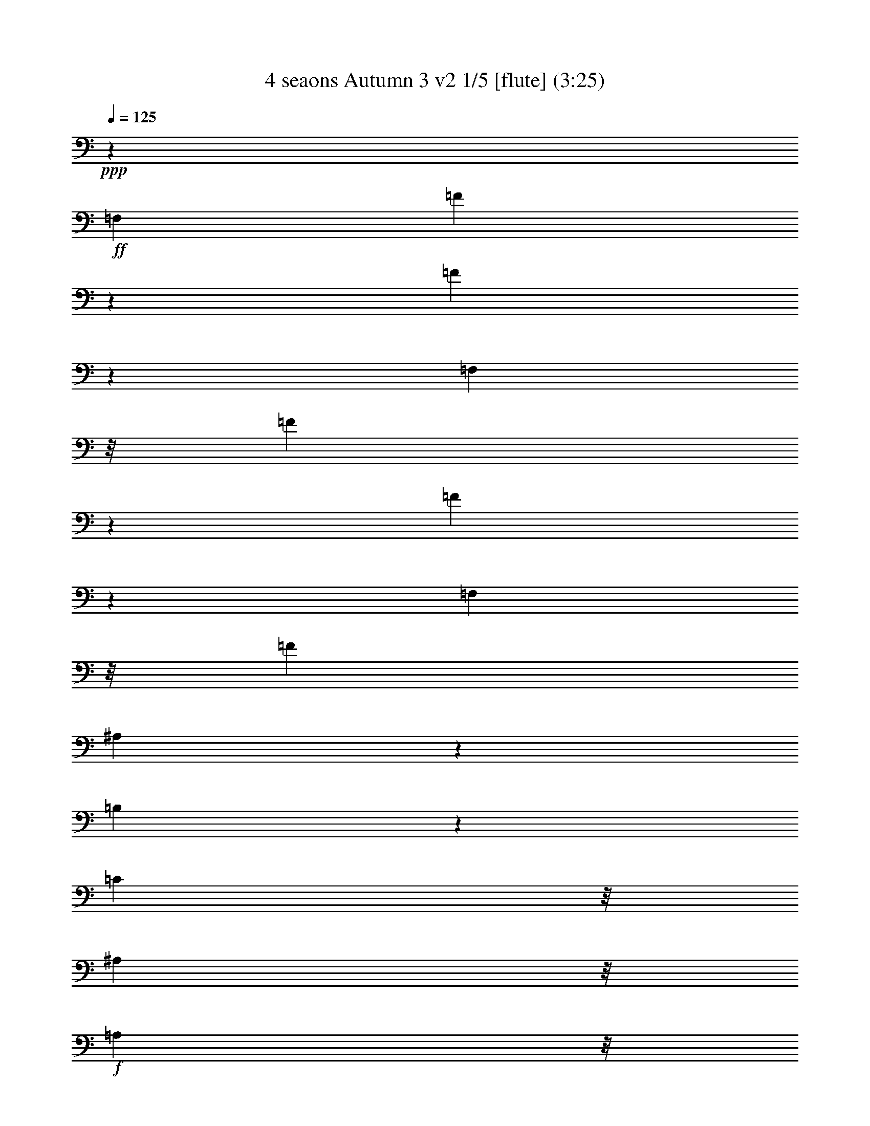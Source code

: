 % Produced with Bruzo's Transcoding Environment
% Transcribed by  : Nelphindal

X:1
T: 4 seaons Autumn 3 v2 1/5 [flute] (3:25)
Z: Transcribed with BruTE 64
L: 1/4
Q: 125
K: C
+ppp+
z473/1904
+ff+
[=F,1897/2176]
[=F3881/15232]
z4699/7616
[=F1965/7616]
z9349/15232
[=F,1625/2176]
z/8
[=F1007/3808]
z8775/15232
[=F4553/15232]
z4363/7616
[=F,8293/15232]
z/8
[=F1541/7616]
[^A,4651/15232]
z2157/3808
[=B,1175/3808]
z8579/15232
[=C4735/15232]
z/8
[^A,37/119]
z/8
+f+
[=A,4735/15232]
z/8
+mf+
[=G,37/119]
z/8
+mp+
[=F,3895/15232]
z49/272
[=E,35/136]
z5/28
+p+
[=F,1625/2176]
z/8
[=F3993/15232]
z4643/7616
[=F2021/7616]
z8761/15232
[=F,1897/2176]
[=F577/1904]
z8663/15232
[=F4665/15232]
z4307/7616
[=F,8293/15232]
z/8
[=F1541/7616]
[^A,4763/15232]
z2129/3808
[=B,1203/3808]
z8467/15232
[=C3909/15232]
z195/1088
+mp+
[^A,281/1088]
z1353/7616
[=A,1979/7616]
z383/2176
+mf+
[=G,569/2176]
z2657/15232
+f+
[=F,4007/15232]
z47/272
[=E,9/34]
z533/3808
+ff+
[=F,1897/2176]
[=F4581/15232]
z4349/7616
[=F2315/7616]
z8649/15232
[=F,1897/2176]
[=F591/1904]
z503/896
[=F281/896]
z4251/7616
[=F,1625/2176]
z/8
[=F3923/15232]
z2339/3808
[=F993/3808]
z9307/15232
[=F,1829/2176]
[=F2273/7616]
z8733/15232
[=F4595/15232]
z2171/3808
[=F,5445/3808]
z10569/7616
[=F1897/2176]
[=F4615/15232]
z2025/15232
[=F4639/15232]
z125/952
[=F583/1904]
z247/1904
[=C293/952]
z1951/15232
[=F4713/15232]
z4283/7616
[=F,37/119]
z/8
[=F,4735/15232]
z/8
[=F,37/119]
z/8
[=F,3883/15232]
z4535/15232
+p+
[=F1829/2176]
[=F2279/7616]
z1041/7616
[=F2291/7616]
z121/896
[=F271/896]
z2033/15232
[=C4631/15232]
z251/1904
[=F291/952]
z8623/15232
[=F,4705/15232]
z1935/15232
[=F,4729/15232]
z955/7616
[=F,37/119]
z/8
[=F,2389/7616]
z65/272
+ff+
[=F1625/2176]
z/8
[=F575/2176]
z2139/15232
[=F4525/15232]
z151/1088
[=F325/1088]
z1045/7616
[=C2287/7616]
z295/2176
[=F657/2176]
z155/272
[=F,83/272]
z249/1904
[=F,73/238]
z281/2176
[=F,671/2176]
z1943/15232
[=F,4721/15232]
z3697/15232
+p+
[=F1625/2176]
z/8
[=F31/119]
z2671/15232
[=F3993/15232]
z2647/15232
[=F4017/15232]
z1311/7616
[=C2021/7616]
z1061/7616
[=F2271/7616]
z8737/15232
[=F,4591/15232]
z16/119
[=F,577/1904]
z253/1904
[=F,145/476]
z1999/15232
[=F,4665/15232]
z1877/7616
+ff+
[=F,1625/2176]
z/8
[=F3911/15232]
z1171/1904
[=F495/1904]
z9319/15232
[=F,1829/2176]
[=F2267/7616]
z8745/15232
[=F4583/15232]
z1087/1904
[=F,8293/15232]
z/8
[=F1541/7616]
[^A,4681/15232]
z4299/7616
[=C2365/7616]
z8549/15232
[=F,21915/15232]
z5251/3808
+p+
[=F,1897/2176]
[=F4749/15232]
z4265/7616
[=F2399/7616]
z8481/15232
[=F,1625/2176]
z/8
[=F29/112]
z9335/15232
[=F3993/15232]
z4643/7616
[=F,9721/15232]
[=F1541/7616]
[^A,4567/15232]
z1089/1904
[=C577/1904]
z8663/15232
[=F,21801/15232]
z4509/3808
+ff+
[=C1625/2176=F1625/2176]
z/8
[=C3909/15232=F3909/15232]
z195/1088
[=C281/1088=F281/1088]
z1353/7616
[=C1979/7616=F1979/7616]
z383/2176
[=C569/2176=F569/2176]
z2657/15232
[=C/4=F/4=A/4-]
+ppp+
[=A1285/2176]
+ff+
[=A,1133/3808=C1133/3808=F1133/3808]
z301/2176
+f+
[=F651/2176]
z2083/15232
+ff+
[=A,4581/15232=C4581/15232=F4581/15232]
z147/1088
+f+
[=F329/1088]
z1017/7616
+p+
[=F,1897/2176-=C1897/2176=F1897/2176]
[=F,4735/15232-=C4735/15232=F4735/15232]
+ppp+
[=F,/8-]
+p+
[=F,/8=C/8-=F/8-]
+ppp+
[=C25/136=F25/136]
z121/952
+p+
[=C591/1904=F591/1904]
z273/2176
[=C37/119=F37/119]
z/8
[=C5/16=F5/16=A5/16-]
+ppp+
[=A1217/2176]
+p+
[=A,1937/7616=C1937/7616=F1937/7616]
z395/2176
[=F557/2176]
z2741/15232
[=A,3923/15232=C3923/15232=F3923/15232]
z97/544
[=F37/119]
z/8
+f+
[=F,1625/2176-=F1625/2176=A1625/2176]
+ppp+
[=F,/8-]
+f+
[=F,551/2176-=F551/2176=A551/2176]
+ppp+
[=F,1391/7616-]
+f+
[=F,/8=F/8-=A/8-]
+ppp+
[=F9/64=A9/64]
z1059/7616
+f+
[=F2273/7616=A2273/7616]
z299/2176
[=F653/2176=A653/2176]
z2069/15232
[=F5/16-=A5/16]
+ppp+
[=F1217/2176]
+f+
[=A,1161/3808=C1161/3808=F1161/3808]
z285/2176
[=A,667/2176]
z1971/15232
[=A,4693/15232=C4693/15232=F4693/15232]
z139/1088
[=A,337/1088]
z961/7616
+p+
[=F,1897/2176-=F1897/2176=A1897/2176]
[=F,4735/15232-=F4735/15232=A4735/15232]
+ppp+
[=F,/8-]
+p+
[=F,/8=F/8-=A/8-]
+ppp+
[=F37/119=A37/119]
+p+
[=F243/952=A243/952]
z393/2176
[=F559/2176=A559/2176]
z2727/15232
[=F/4-=A/4]
+ppp+
[=F1081/2176]
z/8
+p+
[=C1993/7616=F1993/7616]
z379/2176
[=C573/2176]
z2629/15232
[=A,4035/15232=C4035/15232=F4035/15232]
z19/136
[=A,81/272]
z333/896
[=F18015/15232=A18015/15232]
z/8
[=G6639/15232^A6639/15232]
[=F415/952=A415/952]
[=G4735/15232^A4735/15232]
z/8
[=F19443/15232=A19443/15232]
[=G6639/15232^A6639/15232]
[=F415/952=A415/952]
[=G6639/15232^A6639/15232]
[=F415/952=A415/952]
[=G6639/15232^A6639/15232]
+mp+
[=F415/952=A415/952]
[=G6639/15232^A6639/15232]
[=F415/952=A415/952]
+mf+
[=G6639/15232^A6639/15232]
[=F1541/7616-=A1541/7616]
[=F1779/7616=G1779/7616^A1779/7616]
[=F1541/7616-=A1541/7616]
+f+
[=F3557/15232=G3557/15232^A3557/15232]
[=C1541/7616-=F1541/7616=A1541/7616]
[=C1779/7616=G1779/7616^A1779/7616]
[=C2831/15232-=F2831/15232=A2831/15232]
[=C/8=G/8-^A/8-]
+ppp+
[=G/8^A/8]
+ff+
[=A,177/952-=F177/952=A177/952]
[=A,/8=G/8-^A/8-]
+ppp+
[=G/8^A/8]
+ff+
[=A,1541/7616-=F1541/7616=A1541/7616]
[=A,3557/15232=G3557/15232^A3557/15232]
[=F,1625/2176]
z/8
[=F1005/3808]
z8783/15232
[=F4545/15232]
z4367/7616
[=F,1897/2176]
[=F4643/15232]
z127/224
[=F69/224]
z8587/15232
[=F,4861/7616]
[=F3557/15232]
[^A,2395/7616]
z8489/15232
[=B,3887/15232]
z587/952
[=C123/476]
z169/952
[^A,495/1904]
z2679/15232
+f+
[=A,3985/15232]
z2655/15232
+mf+
[=G,4009/15232]
z1315/7616
+mp+
[=F,2017/7616]
z1065/7616
[=E,2267/7616]
z2105/15232
+p+
[=F,1897/2176]
[=F36/119]
z8671/15232
[=F4657/15232]
z4311/7616
[=F,1897/2176]
[=F4755/15232]
z2131/3808
[=F1201/3808]
z8475/15232
[=F,4861/7616]
[=F3557/15232]
[^A,1975/7616]
z9329/15232
[=C3999/15232]
z2201/3808
+f+
[=F,1897/2176-=C1897/2176=F1897/2176]
[=F,37/119-=A,37/119=C37/119]
+ppp+
[=F,/8-]
+f+
[=F,4597/15232=A,4597/15232=C4597/15232]
z1021/7616
[=F,2311/7616=A,2311/7616]
z1009/7616
[=C,2323/7616=F,2323/7616]
z1993/15232
[=F,4671/15232=A,4671/15232]
z1969/15232
[=C,4695/15232=F,4695/15232]
z243/1904
[=F,295/952=A,295/952=F295/952]
z15/119
[=C,4735/15232=F,4735/15232]
z/8
[=F,37/119=A,37/119]
z/8
[=C,4735/15232=F,4735/15232]
z/8
[=F,1625/2176-=C1625/2176=F1625/2176]
+ppp+
[=F,/8-]
+f+
[=F,551/2176-=A,551/2176=C551/2176]
+ppp+
[=F,2783/15232-]
+f+
[=F,/8=A,/8-=C/8-]
+ppp+
[=A,2035/15232=C2035/15232]
z675/3808
+f+
[=F,991/3808=A,991/3808]
z669/3808
[=C,997/3808=F,997/3808]
z2651/15232
[=F,4013/15232=A,4013/15232]
z2627/15232
[=C,4037/15232=F,4037/15232]
z1063/7616
[=F,2269/7616=A,2269/7616=F2269/7616]
z1051/7616
[=C,2281/7616=F,2281/7616]
z2077/15232
[=F,4587/15232=A,4587/15232]
z2053/15232
[=C,4611/15232=F,4611/15232]
z507/3808
[=C1897/2176=F1897/2176]
[=A,37/119=F37/119-]
+ppp+
[=F/8]
+f+
[=A,277/896=F277/896]
z965/7616
[=F,2367/7616=A,2367/7616]
z953/7616
[=F,4735/15232=A,4735/15232]
z/8
[^A,415/952-=D415/952=F415/952]
[^A,4735/15232-=C4735/15232=F4735/15232]
+ppp+
[^A,/8]
+f+
[^A,551/2176-=F551/2176]
+ppp+
[^A,2783/15232]
+f+
[^A,61/238=F61/238]
z2735/15232
[=F,3929/15232^A,3929/15232]
z2711/15232
[=F,3953/15232^A,3953/15232]
z79/448
[=B,1625/2176-=D1625/2176=G1625/2176]
+ppp+
[=B,/8]
+f+
[=B,551/2176-=G551/2176]
+ppp+
[=B,2307/15232]
+f+
[=B,4527/15232=G4527/15232]
z33/238
[=G,569/1904=B,569/1904]
z261/1904
[=G,143/476=B,143/476]
z2063/15232
[=C37/119-=E37/119=G37/119]
+ppp+
[=C/8-]
+f+
[=C4735/15232-=E4735/15232=G4735/15232]
+ppp+
[=C/8]
+f+
[=C37/119-=G37/119]
+ppp+
[=C/8]
+f+
[=C2337/7616=G2337/7616]
z1965/15232
[=G,4699/15232=C4699/15232]
z1941/15232
[=G,4723/15232=C4723/15232]
z479/3808
[^C1897/2176=E1897/2176=A1897/2176]
[^C37/119-=A37/119]
+ppp+
[^C/8]
+f+
[^C4735/15232=A4735/15232]
z/8
[=A,1947/7616^C1947/7616]
z1373/7616
[=A,1959/7616^C1959/7616]
z2721/15232
[=D/4-=F/4=A/4]
+ppp+
[=D177/952-]
+f+
[=D479/1904-=F479/1904=A479/1904]
+ppp+
[=D401/2176]
+f+
[=D551/2176-=A551/2176]
+ppp+
[=D2783/15232]
+f+
[=D251/952=A251/952]
z2623/15232
[=D,4041/15232=D4041/15232]
z2123/15232
[=D,4541/15232=D4541/15232]
z1049/7616
[=G,2531/15232-=B2531/15232]
[=G,1027/7616=F1027/7616]
[=G,2055/15232]
[=G,1265/7616]
[=G,2055/15232-]
[=G,1027/7616-=F1027/7616]
[=G,2531/15232-=B2531/15232]
[=G,1027/7616=F1027/7616]
[=G,2055/15232]
[=G,1265/7616]
[=G,2055/15232-]
[=G,1027/7616-=F1027/7616]
[=G,2531/15232-=B2531/15232]
[=G,1027/7616=F1027/7616]
[=G,2055/15232]
[=G,1027/7616]
[=G,2531/15232-]
[=G,1027/7616-=F1027/7616]
[=G,2055/15232-=d2055/15232]
[=G,1265/7616=F1265/7616]
[=G,2055/15232]
[=G,1027/7616]
[=G,2531/15232-]
[=G,1027/7616-=F1027/7616]
[=G,2055/15232-=d2055/15232]
[=G,1265/7616=F1265/7616]
[=G,2055/15232]
[=G,1027/7616]
[=G,2531/15232-]
[=G,1027/7616-=F1027/7616]
[=G,2055/15232-=d2055/15232]
[=G,1265/7616=F1265/7616]
[=G,2055/15232]
[=G,1027/7616]
[=G,2055/15232-]
[=G,1265/7616-=F1265/7616]
[=G,2055/15232-=d2055/15232]
[=G,1027/7616=E1027/7616]
[=G,2531/15232]
[=G,1027/7616]
[=G,2055/15232-]
[=G,1265/7616-=E1265/7616]
[=G,2055/15232-=d2055/15232]
[=G,1027/7616=E1027/7616]
[=G,2531/15232]
[=G,1027/7616]
[=G,2055/15232-]
[=G,1265/7616-=E1265/7616]
[=G,2055/15232-=d2055/15232]
[=G,1027/7616=E1027/7616]
[=G,2531/15232]
[=G,1027/7616]
[=G,2055/15232-]
[=G,1027/7616-=E1027/7616]
[=G,2531/15232-=c2531/15232]
[=G,1027/7616=E1027/7616]
[=G,2055/15232]
[=G,1265/7616]
[=G,2055/15232-]
[=G,1027/7616-=E1027/7616]
[=G,2531/15232-=c2531/15232]
[=G,1027/7616=E1027/7616]
[=G,2055/15232]
[=G,1265/7616]
[=G,2055/15232-]
[=G,1027/7616-=E1027/7616]
[=G,2531/15232-=c2531/15232]
[=G,1027/7616=E1027/7616]
[=G,2055/15232]
[=G,1265/7616]
[=G,2055/15232-]
[=G,1027/7616-=E1027/7616]
[=G,2055/15232-=B2055/15232]
[=G,1265/7616=D1265/7616]
[=G,2055/15232]
[=G,1027/7616]
[=G,2531/15232-]
[=G,1027/7616-=D1027/7616]
[=G,2055/15232-=B2055/15232]
[=G,1265/7616=D1265/7616]
[=G,2055/15232]
[=G,1027/7616]
[=G,2531/15232-]
[=G,1027/7616-=D1027/7616]
[=G,2055/15232-=B2055/15232]
[=G,1265/7616=D1265/7616]
[=G,2055/15232]
[=G,1027/7616]
[=G,2531/15232-]
[=G,1027/7616=D1027/7616]
[=G,2055/15232-=c2055/15232]
[=G,1027/7616=E1027/7616]
+mf+
[=G,2531/15232]
[=G,1027/7616]
[=G,383/2176-=E383/2176]
+ppp+
[=G,/8-]
+mf+
[=G,2055/15232-=c2055/15232]
[=G,1027/7616=E1027/7616]
[=G,2531/15232]
[=G,1027/7616]
+mp+
[=G,383/2176-=E383/2176]
+ppp+
[=G,/8-]
+mp+
[=G,2055/15232-=c2055/15232]
[=G,1027/7616=E1027/7616]
[=G,2531/15232]
[=G,1027/7616]
+p+
[=G,383/2176-=E383/2176]
+ppp+
[=G,/8]
+p+
[=G,2055/15232-=B2055/15232]
[=G,1027/7616=D1027/7616]
[=G,2531/15232]
[=G,1027/7616]
[=G,2055/15232-]
[=G,1027/7616-=D1027/7616]
[=G,2531/15232-=B2531/15232]
[=G,1027/7616=D1027/7616]
[=G,2055/15232]
[=G,1265/7616]
[=G,2055/15232-]
[=G,1027/7616-=D1027/7616]
[=G,2531/15232-=B2531/15232]
[=G,1027/7616=D1027/7616]
[=G,2055/15232]
[=G,1265/7616]
[=G,2055/15232-]
[=G,1027/7616-=D1027/7616]
[=G,2531/15232-=c2531/15232]
[=G,1027/7616=E1027/7616]
[=G,2055/15232]
[=G,1265/7616]
[=G,2055/15232-]
[=G,1027/7616-=E1027/7616]
[=G,2055/15232-=c2055/15232]
[=G,1265/7616=E1265/7616]
[=G,2055/15232]
[=G,1027/7616]
[=G,2531/15232-]
[=G,1027/7616-=E1027/7616]
[=G,2055/15232-=c2055/15232]
[=G,1265/7616=E1265/7616]
[=G,2055/15232]
[=G,1027/7616]
[=G,2531/15232-]
[=G,1027/7616=E1027/7616]
[=G,2055/15232-=c2055/15232]
[=G,1265/7616=D1265/7616]
[=G,2055/15232]
[=G,1027/7616]
[=G,2531/15232-]
+mp+
[=G,1027/7616-=D1027/7616]
[=G,2055/15232-=c2055/15232]
[=G,1027/7616=D1027/7616]
[=G,2531/15232]
[=G,1027/7616]
[=G,383/2176-=D383/2176]
+ppp+
[=G,/8-]
+mp+
[=G,2055/15232-=c2055/15232]
+mf+
[=G,1027/7616=D1027/7616]
[=G,2531/15232]
[=G,1027/7616]
[=G,383/2176-=D383/2176]
+ppp+
[=G,/8]
+f+
[=G,2055/15232-=B2055/15232]
[=G,1027/7616=D1027/7616]
[=G,2531/15232]
[=G,1027/7616]
[=G,383/2176-=D383/2176]
+ppp+
[=G,/8-]
+ff+
[=G,2055/15232-=B2055/15232]
[=G,1027/7616=D1027/7616]
[=G,2055/15232]
[=G,1265/7616]
[=G,2055/15232-]
[=G,1027/7616-=D1027/7616]
+fff+
[=G,2531/15232-=B2531/15232]
[=G,1027/7616=D1027/7616]
[=G,2055/15232]
[=G,1265/7616]
[=G,2055/15232]
[=D1027/7616]
+ff+
[=C1897/2176]
[=c4657/15232]
z4311/7616
[=c2353/7616]
z8573/15232
[=C1897/2176]
[=c1201/3808]
z8475/15232
[=c3901/15232]
z4689/7616
[=C1625/2176]
z/8
[=F3999/15232]
z2201/3808
[^F1131/3808]
z515/896
+f+
[=G269/896]
z2067/15232
[=F4597/15232]
z1021/7616
+mf+
[=E2311/7616]
z1009/7616
[=D2323/7616]
z1993/15232
+mp+
[=C4671/15232]
z1969/15232
[=B,4695/15232]
z243/1904
+p+
[=C1897/2176]
[=c4769/15232]
z4255/7616
[=c2409/7616]
z8461/15232
[=C1625/2176]
z/8
[=c991/3808]
z9315/15232
[=c4013/15232]
z4395/7616
[=C5099/7616]
[=c3081/15232]
[=F4587/15232]
z2173/3808
[=G1159/3808]
z8643/15232
+mp+
[=C,673/2176=C673/2176-]
[=G,4715/15232=C4715/15232-]
[=C,4715/15232=C4715/15232-]
[=E,2357/7616=C2357/7616-]
[=C,4715/15232=C4715/15232]
[=E,4715/15232]
[=G,2119/7616]
[=E,4715/15232]
[=G,2811/15232]
z/8
[=E,2357/7616]
[=C,4715/15232]
[=E,401/2176]
z477/3808
[=C,4715/15232]
[=G,2357/7616]
[=C,4715/15232]
[=E,4715/15232]
[=C,2357/7616]
[=E,2335/15232]
z/8
[=G,4715/15232=C4715/15232-]
[=E,4715/15232=C4715/15232-]
[=G,2357/7616=C2357/7616]
[=C4715/15232-]
[=G,4715/15232=C4715/15232]
[=C2357/7616]
[=E4715/15232]
[=C4715/15232]
[=E2357/7616]
[=C4239/15232]
[=G,4715/15232]
[=C2811/15232]
z/8
[=G,2357/7616]
[=E,4715/15232]
[=G,1403/7616]
z1909/15232
[=C2357/7616]
[=G,4715/15232]
[=C4715/15232]
[=C4715/15232=E4715/15232]
[=C2357/7616-]
[=C4239/15232=E4239/15232]
[=C4715/15232-]
+mf+
[=G,2357/7616=C2357/7616]
[=C1369/7616]
z1977/15232
[=G,4715/15232]
[=E,2357/7616]
[=G,4715/15232]
[=C4715/15232]
[=G,4715/15232]
[=C2357/7616]
[=E4239/15232]
[=C4715/15232]
[=E1405/7616]
z/8
[=G4715/15232]
+f+
[=E4715/15232]
[=G165/896]
z955/7616
+mp+
[=C6661/7616=c6661/7616]
z24979/15232
+mf+
[=C215/896]
[=C2343/7616]
z34091/15232
+f+
[=C187/896]
[=C215/896]
[=G,215/896]
[=C187/896]
[=G,159/448=C159/448]
z/8
[=G,187/896]
[=C215/896]
[=G,215/896]
[=C187/896]
[=G,457/1904]
[=C215/896]
[=G,187/896]
[=C215/896]
[=G,215/896]
[=C187/896]
[=G,215/896]
[=C215/896]
[=G,215/896]
[=C187/896]
[=G,215/896]
[=C215/896]
[=G,187/896]
[=C215/896]
[=G,215/896]
[=C4239/15232-=c4239/15232]
[=C2595/15232-=B2595/15232]
[=C2119/15232-=A2119/15232]
[=C649/3808-=G649/3808]
[=C2119/15232-=F2119/15232]
[=C4715/15232-=E4715/15232]
[=C2357/7616=D2357/7616]
[=C4715/15232]
[=E4715/15232]
[=G4715/15232]
[^A2357/7616]
[=F4715/15232=A4715/15232]
[=F4715/15232-]
[=C2119/7616=F2119/7616-]
[=A,2811/15232=F2811/15232-]
+ppp+
[=F/8-]
+f+
[=F,2811/15232=F2811/15232-]
+ppp+
[=F/8]
+f+
[=C,2735/15232]
z495/3808
[=F,1171/3808]
z2365/3808
[^F1405/7616-=d1405/7616]
+ppp+
[^F/8-]
+f+
[^F265/1904-=c265/1904]
[^F2595/15232-^A2595/15232]
[^F2119/15232-=A2119/15232]
[^F649/3808=G649/3808]
[^F2119/7616-]
[=E4715/15232^F4715/15232]
[=D4715/15232]
[^F339/1904]
z2003/15232
[=A2757/15232]
z1957/15232
[=c2803/15232]
z239/1904
[=G5/16-=B5/16]
+ppp+
[=G61/448]
+f+
[=G103/448-]
[=D/8=G/8-]
+ppp+
[=G/8-]
+f+
[=B,4715/15232=G4715/15232-]
[=G,4715/15232=G4715/15232]
[=D,1167/7616]
z/8
[=G,1137/3808]
z2399/3808
[^G4715/15232-=e4715/15232]
[^G2595/15232-=d2595/15232]
[^G265/1904-=c265/1904]
[^G2119/15232-=B2119/15232]
[^G2595/15232=A2595/15232]
[^G4715/15232-]
[^F4715/15232^G4715/15232]
[=E2811/15232]
z/8
[^G2119/7616]
[=B2811/15232]
z/8
[=d2811/15232]
z/8
[=A2357/7616=c2357/7616]
[=A4715/15232-]
[=E4715/15232=A4715/15232-]
[=C4715/15232=A4715/15232-]
[=A,2357/7616=A2357/7616]
[=E,4715/15232]
[=A,6791/15232]
z6877/15232
+mp+
[=G,4783/15232-=d4783/15232]
[=G,1679/7616-=f1679/7616]
+ppp+
[=G,/8-]
+mp+
[=G,1059/7616-=d1059/7616]
+ppp+
[=G,381/2176]
+mp+
[=B2393/7616]
[=d4785/15232]
[=B2393/7616]
[=G4785/15232]
[=B2393/7616=G,2393/7616-]
[=G,4785/15232=G4785/15232]
[=G,4785/15232-=D4785/15232]
+mf+
[=G,2831/15232-=G2831/15232]
+ppp+
[=G,115/896-]
+mf+
[=G,165/896-=D165/896]
+ppp+
[=G,495/3808]
+f+
[=B,2393/7616]
[=D1395/7616]
z285/2176
+ff+
[=B,395/2176]
z2021/15232
[=G,285/952]
[=B,/8-]
+mf+
[=G,3107/15232=B,3107/15232]
+fff+
[=G,2881/15232]
z/8
[=D,/8-=G,/8]
+f+
[=D,319/1904=B,319/1904-]
+fff+
[=B,/8-]
+f+
[=G,265/1904=B,265/1904]
+fff+
[=D,/8-]
+f+
[=D,1881/7616=B,1881/7616]
+fff+
[=G,2811/15232-]
[=G,/8=B,/8=D,/8-]
+f+
[=D,3763/15232=G,3763/15232]
+fff+
[=G,/8-]
+f+
[=G,1881/7616=B,1881/7616]
+fff+
[=G,/8=B,/8-]
+ppp+
[=B,/8]
+f+
[=B,3027/15232]
[=G,215/896]
[=B,215/896]
+fff+
[=G,2087/7616=B,2087/7616-]
[=D,183/1088=B,183/1088]
[=G,217/1088-]
+f+
[=G,33/136=B,33/136]
+fff+
[=G,33/136=B,33/136-]
[=G,3/16=B,3/16]
+f+
[=G,81/544]
+fff+
[=B,49/272]
z/8
[=G,/8=D/8-]
+f+
[=D209/1088=B,209/1088]
z/8
[=G,515/2176]
[=B,447/2176]
+fff+
[=G,49/272-=B,49/272]
+ppp+
[=G,/8]
+fff+
[=G,83/272-]
[=G,137/1088-=B,137/1088]
+ppp+
[=G,195/1088]
+fff+
[=D149/544]
[=B,49/272]
z/8
[=D195/1088]
z137/1088
[=G339/1088]
z1761/2176
+ff+
[=C1897/2176]
[=c279/1088]
z1339/2176
[=c565/2176]
z333/544
[=C1829/2176]
[=c647/2176]
z625/1088
[=c327/1088]
z1243/2176
[=C1897/2176]
[=F167/544]
z1229/2176
+f+
[^F675/2176]
z611/1088
+mf+
[=G4735/15232]
z/8
[=F37/119]
z/8
+mp+
[=E553/2176]
z173/952
[=D487/1904]
z49/272
[=C35/136]
z2719/15232
+p+
[=B,3945/15232]
z385/2176
[=C1625/2176]
z/8
[=c287/1088]
z1255/2176
[=c649/2176]
z39/68
[=C1897/2176]
[=c39/128]
z617/1088
[=c335/1088]
z1227/2176
[=C9721/15232]
[=c1779/7616]
[=F171/544]
z1213/2176
[=G555/2176]
z671/1088
+mp+
[=C1215/3808-]
[=G,689/3808=C689/3808-]
+ppp+
[=C2105/15232]
+mp+
[=C1215/3808-]
[=G,5337/15232=C5337/15232-]
[=E,1465/7616=C1465/7616-]
+ppp+
[=C1931/15232]
+mp+
[=G,2955/15232]
z1905/15232
[=C4861/15232]
[=G,2957/15232]
z/8
[=C667/1904]
[=E4861/15232]
[=C183/952]
z69/544
[=E101/544]
z2033/15232
[=G4861/15232]
[=E667/1904]
[=G4861/15232]
[^A4861/15232]
[=G739/3808]
z/8
[^A3433/15232]
z/8
[=F1215/3808=A1215/3808]
[=F4861/15232-]
[=F2655/15232-=A2655/15232]
+ppp+
[=F1103/7616]
+mp+
[=F1215/3808]
[=C3433/15232]
z/8
[=F4861/15232]
[=C1215/3808]
[=A,2847/15232]
z1007/7616
[=C739/3808]
z/8
[=A,5337/15232]
[=F,4861/15232]
[=A,365/1904]
z485/3808
[=C4861/15232]
[=A,2957/15232]
z/8
[=C667/1904]
[^D4861/15232]
[=C2893/15232]
z281/2176
[^D2957/15232]
z/8
[^A,5337/15232=D5337/15232]
[^A,1215/3808-]
[^A,4861/15232=D4861/15232]
[=F4861/15232]
[=D739/3808]
z/8
+mf+
[=F5337/15232]
[^A1215/3808]
[=F105/544]
z113/896
[^A167/896]
z1011/7616
[=A,1215/3808^C1215/3808]
[=A,5337/15232-]
[=A,4861/15232^C4861/15232]
[=E1215/3808]
[^C703/3808]
z2049/15232
[=E429/1904]
z/8
[=G4861/15232]
[=E4861/15232]
+f+
[=G2885/15232]
z1975/15232
+ff+
[=D4861/15232=F4861/15232]
+f+
[=D5337/15232-]
[=D301/2176-=F301/2176]
+ppp+
[=D2753/15232]
+f+
[=A4861/15232]
[=F1429/7616]
z143/1088
[=A2957/15232]
z/8
[=F5337/15232]
[=D1215/3808]
[=F733/3808]
z1929/15232
+ff+
[^G,4861/15232=E4861/15232-]
+f+
[=E,739/3808=E739/3808-]
+ppp+
[=E/8-]
+mf+
[^G,1315/7616=E1315/7616-]
+ppp+
[=E2707/15232]
+mf+
[=B,1215/3808]
[^G,415/2176]
z489/3808
[=B,701/3808]
z121/896
[=D667/1904]
[=B,4861/15232]
[=D4861/15232]
[=A,1215/3808=C1215/3808]
+mp+
[=A,4861/15232-]
[=A,669/3808-=C669/3808]
+ppp+
[=A,95/544]
+mp+
[^D4861/15232]
[=C2951/15232]
z955/7616
[^D1425/7616]
z1005/7616
[=C4861/15232]
+p+
[=A,5337/15232]
[=C1215/3808]
[=G,4861/15232^A,4861/15232]
[=G,1215/3808-]
[=G,2957/15232-^A,2957/15232]
+ppp+
[=G,/8]
+p+
[=D5337/15232]
[^A,1215/3808]
[=D2897/15232]
z491/3808
[^A,4861/15232]
[=G,429/1904]
z/8
[^A,4861/15232]
[=A,4785/15232=F4785/15232-]
[=F,2831/15232=F2831/15232-]
+ppp+
[=F115/896-]
+p+
[=A,165/896=F165/896-]
+ppp+
[=F495/3808]
+mp+
[=C2393/7616]
[=A,717/3808]
z1917/15232
[=C2843/15232]
z1943/15232
[=F4785/15232]
+mf+
[=C349/1904]
z1993/15232
[=F2767/15232]
z2019/15232
[=F4681/15232=A4681/15232]
[=F4681/15232-]
+f+
[=F1947/15232-=A1947/15232]
+ppp+
[=F1367/7616]
+f+
[=F585/1904]
[=C2301/15232]
z/8
[=F2777/15232]
z/8
+ff+
[=C4681/15232]
[=A,4681/15232]
[=C4681/15232]
[=F,1625/2176]
z/8
[=F117/448]
z9301/15232
[=F4027/15232]
z1097/1904
[=F,1897/2176]
[=F4601/15232]
z4339/7616
[=F2325/7616]
z8629/15232
[=F,1897/2176]
[^A,1187/3808]
z8531/15232
+f+
[=B,4797/15232]
z4241/7616
[=C1947/7616]
z2745/15232
+mf+
[^A,3919/15232]
z2721/15232
[=A,3943/15232]
z337/1904
+mp+
[=G,31/119]
z167/952
[=F,499/1904]
z2647/15232
[=E,4017/15232]
z2623/15232
+p+
[=F,1829/2176]
[=F2283/7616]
z8713/15232
[=F4615/15232]
z1083/1904
[=F,1897/2176]
[=F4713/15232]
z4283/7616
[=F2381/7616]
z501/896
[=F,1625/2176]
z/8
[^A,977/3808]
z9371/15232
[=B,3957/15232]
z4661/7616
+mp+
[=G,/4=C/4-]
+ppp+
[=C2831/15232-]
+mp+
[=D,1541/7616=C1541/7616-]
[=E,1541/7616=C1541/7616-]
[=F,3557/15232=C3557/15232-]
[=G,177/952=C177/952-]
[=A,/8-=C/8]
+ppp+
[=A,/8]
+mp+
[^A,1541/7616]
[=C3557/15232]
[^A,1541/7616]
[=A,1779/7616]
[=G,1541/7616]
[=A,3557/15232=F3557/15232-]
[=F,1541/7616=F1541/7616-]
[=G,1779/7616=F1779/7616-]
[=A,1541/7616=F1541/7616-]
[^A,3557/15232=F3557/15232-]
[=C1541/7616=F1541/7616-]
[=D1779/7616=F1779/7616]
[^D1541/7616]
[=F3557/15232]
[^D1541/7616]
[=D1541/7616]
[=C1779/7616]
[^A,3081/15232=D3081/15232]
[^A,1779/7616-]
[^A,1541/7616-=C1541/7616]
[^A,1779/7616-=D1779/7616]
[^A,3081/15232-^D3081/15232]
[^A,1779/7616-=F1779/7616]
+mf+
[^A,1541/7616=G1541/7616]
[=A1779/7616]
[^A3081/15232]
[=A1779/7616]
[=G1541/7616]
[=F1779/7616]
[=C3081/15232=E3081/15232]
[=C1779/7616-]
+f+
[=C1541/7616-=D1541/7616]
[=C1779/7616-=E1779/7616]
[=C3081/15232-=F3081/15232]
[=C1779/7616-=G1779/7616]
[=C1541/7616=A1541/7616]
[^A1541/7616]
+ff+
[=c3557/15232]
[^A1541/7616]
[=A1779/7616]
[=G1541/7616]
+f+
[=F/4=A/4-]
[=C2831/15232=A2831/15232]
[=F1779/7616]
[=C1541/7616]
[=F3557/15232]
[=C1541/7616]
[=F1779/7616]
[=C1541/7616]
[=F3557/15232]
[=C1541/7616]
[=F1779/7616]
[=C1541/7616]
[=F3557/15232]
[=C1541/7616]
[=F1541/7616]
[=C1779/7616]
[=F3081/15232]
[=C1779/7616]
[=F1541/7616]
[=C1779/7616]
[=F3081/15232]
[=C1779/7616]
[=F1541/7616]
[=C1779/7616]
[=F3081/15232]
+ff+
[=F1779/7616-]
[=F37/119-=A37/119=G37/119]
+ppp+
[=F/8]
+ff+
[=F4735/15232-=E4735/15232]
+ppp+
[=F/8-]
+ff+
[=D37/119=F37/119=C37/119]
z/8
[^A,3081/15232]
[=A,1541/7616]
[=G,1779/7616]
[=F,1541/7616]
[=C,/4-=E/4]
+f+
[=C,3/16-=C3/16]
[=C,/4-=E/4]
[=C,3/16-=C3/16]
[=C,/4-=E/4]
[=C,3/16-=C3/16]
[=C,/8-=E/8]
+ppp+
[=C,/8-]
+f+
[=C,3/16-=C3/16]
[=C,/8-=E/8]
+ppp+
[=C,/8-]
+f+
[=C,3/16-=C3/16]
[=C,/8-=E/8]
+ppp+
[=C,/8-]
+f+
[=C,1229/7616-=C1229/7616]
[=C,/8=E/8-]
+ppp+
[=E/8-]
+ff+
[=E1541/7616-=G1541/7616]
[=E1779/7616-^A1779/7616]
[=E1541/7616-=A1541/7616]
[=E3081/15232-=G3081/15232]
[=E1779/7616=F1779/7616]
[=E1541/7616]
[=D1779/7616]
[=C3081/15232]
[^A,1779/7616]
[=A,1541/7616]
[=G,1779/7616]
[=F,3/16-=F3/16]
+f+
[=F,/8-=A,/8]
+ppp+
[=F,/8-]
+f+
[=F,3/16-=F3/16]
[=F,/8-=A,/8]
+ppp+
[=F,/8-]
+f+
[=F,3/16-=F3/16]
[=F,/8-=A,/8]
+ppp+
[=F,/8-]
+f+
[=F,3/16-=F3/16]
[=F,/8-=A,/8]
+ppp+
[=F,/8-]
+f+
[=F,3/16-=F3/16]
[=F,/8-=A,/8]
+ppp+
[=F,/8-]
+f+
[=F,3/16-=F3/16]
[=F,3/16-=A,3/16]
[=F,1943/7616=F1943/7616-]
+ff+
[=F177/952-=A177/952]
[=F/8-=c/8]
+ppp+
[=F/8-]
+ff+
[=F2831/15232-^A2831/15232]
[=F/8-=A/8]
+ppp+
[=F/8-]
+ff+
[=F1541/7616=G1541/7616]
[=F1779/7616]
[=E1541/7616]
[=D3557/15232]
[=C1541/7616]
[^A,1779/7616]
[=A,1541/7616]
[=G,/8-=E/8]
+ppp+
[=G,/8-]
+f+
[=G,3/16-=C3/16]
[=G,/8-=E/8]
+ppp+
[=G,/8-]
+f+
[=G,3/16-=C3/16]
[=G,/8-=E/8]
+ppp+
[=G,/8-]
+f+
[=G,3/16-=C3/16]
[=G,/8-=E/8]
+ppp+
[=G,/8-]
+f+
[=G,3/16-=C3/16]
[=G,3/16-=E3/16]
[=G,/4-=C/4]
[=G,3/16-=E3/16]
[=G,/4-=C/4]
[=G,1467/7616=E1467/7616-]
+ff+
[=E1779/7616-^A1779/7616]
[=E1541/7616-=d1541/7616]
[=E1779/7616-=c1779/7616]
+f+
[=E239/952-^A239/952]
[=E225/896-=A225/896]
[=E15/119=G15/119]
z/8
[=F113/896]
z/8
+mf+
[=E667/2176]
[=D2335/7616]
[=C1145/7616]
z/8
[^A,1383/7616]
z/8
+mp+
[^G,25/16-=F25/16]
+p+
[^G,3/2-^D3/2]
[^G,2163/2176^C2163/2176-]
+ppp+
[^C7809/15232]
+mp+
[=C,4929/3808=C4929/3808-]
[=E,2405/1904=C2405/1904-]
[=F,4929/3808=C4929/3808-]
[^F,2405/1904=C2405/1904-]
[=A,2405/1904=C2405/1904-]
[^A,4929/3808=C4929/3808]
[=C2405/1904-]
[=C4929/3808-^C4929/3808]
[=C13/16=E13/16-]
+ppp+
[=E429/952]
+mp+
[=F,11311/7616-=F11311/7616]
+ppp+
[=F,/8-]
+mp+
[=F,135/896-=A135/896]
+ppp+
[=F,/8-]
+mp+
[=F,1383/7616=F1383/7616]
z/8
[=C1383/7616]
z/8
[=A,667/2176]
[=C2335/7616]
[=A,2335/7616]
[=F,1145/7616]
z/8
[=C,1623/3808]
z2847/15232
+mf+
[=F,5721/15232]
z517/2176
[=G,2097/15232=c2097/15232-]
[=A,2097/15232=c2097/15232-]
[=G,2573/15232=c2573/15232]
[=A,2097/15232]
+f+
[=G,2573/15232]
[=A,2097/15232]
[=G,131/952]
[=A,2573/15232]
[=G,2097/15232=C2097/15232-]
[=A,1383/7616=C1383/7616=G,1383/7616-]
+ppp+
[=G,/8]
+f+
[=A,2097/15232]
[=G,2573/15232]
+ff+
[=A,2097/15232]
[=G,2573/15232]
[=A,2097/15232]
[=F,1897/2176=F1897/2176]
[=F4735/15232]
z/8
[=F37/119]
z/8
[=F4735/15232]
z/8
[=C3889/15232]
z393/2176
[=F559/2176]
z669/1088
[=F,283/1088]
z2677/15232
[=F,3987/15232]
z379/2176
[=F,573/2176]
z657/3808
[=F,1009/3808]
z279/1088
+p+
[=F1897/2176]
[=F673/2176]
z1929/15232
[=F4735/15232]
z/8
[=F37/119]
z/8
[=C4735/15232]
z/8
[=F687/2176]
z605/1088
[=F,279/1088]
z1367/7616
[=F,1965/7616]
z387/2176
[=F,565/2176]
z2685/15232
[=F,3979/15232]
z3963/15232
+ff+
[=F,1897/2176]
[=F2327/7616]
z8625/15232
[=F4703/15232]
z67/119
[=F,1897/2176]
[=F4801/15232]
z4239/7616
[=F1949/7616]
z9381/15232
[=F,9659/15232]
[=F905/3808]
[^A,999/3808]
z9283/15232
[=B,4045/15232]
z4379/7616
[=C2285/7616]
z1035/7616
[^A,2297/7616]
z2045/15232
+f+
[=A,4619/15232]
z2021/15232
+mf+
[=G,4643/15232]
z499/3808
+mp+
[=F,1167/3808]
z29/224
[=E,69/224]
z1947/15232
+p+
[=F,1897/2176]
[=F2383/7616]
z8513/15232
[=F4815/15232]
z529/952
[=F,1625/2176]
z/8
[=F233/896]
z4659/7616
[=F2005/7616]
z8793/15232
[=F,5099/7616]
+mp+
[=F3081/15232]
[^A,573/1904]
z8695/15232
[=C4633/15232]
z4323/7616
+mf+
[=F,10909/7616]
z9899/7616
+ff+
[=F,1829/2176]
[=F4527/15232]
z547/952
[=F143/476]
z8703/15232
[=F,1897/2176]
[=F2337/7616]
z8605/15232
[=F4723/15232]
z2139/3808
[=F,8437/15232]
z/8
[=F3765/15232]
[^A,2949/7616]
z12297/15232
[=C7695/15232]
z7529/7616
[=F,31503/7616]
z103/16

X:2
T: 4 seaons Autumn 3 v2 2/5 [basic fiddle] Oct 5
Z: Transcribed with BruTE 64
L: 1/4
Q: 125
K: C
+ppp+
z473/1904
+fff+
[=A,1353/2176-=F1353/2176]
[=A,/8-=c/8]
+ppp+
[=A,/8]
+fff+
[=C3881/15232=F3881/15232]
z4699/7616
[=A,1965/7616=F1965/7616]
z9349/15232
[=A,5/8-=F5/8]
[=A,537/2176=c537/2176]
[=C1007/3808=F1007/3808]
z8775/15232
[=A,4553/15232=F4553/15232]
z4363/7616
[=A,5/16=F5/16-]
+ppp+
[=F3533/15232]
z/8
+fff+
[=c1541/7616]
[=D4651/15232^A4651/15232]
z2157/3808
[=D1175/3808=A1175/3808]
z8579/15232
[=C4735/15232=E4735/15232=G4735/15232]
z/8
+ff+
[=D37/119]
z/8
[=C4735/15232=G4735/15232]
z/8
+mf+
[^A,37/119]
z/8
+f+
[=A,3895/15232=C3895/15232=G3895/15232]
z49/272
+mp+
[=G,35/136]
z5/28
[=A,5/8-=F5/8]
[=A,537/2176=c537/2176]
[=C3993/15232=F3993/15232]
z4643/7616
[=A,2021/7616=F2021/7616]
z8761/15232
[=A,11/16-=F11/16]
[=A,401/2176=c401/2176]
[=C577/1904=F577/1904]
z8663/15232
[=A,4665/15232=F4665/15232]
z4307/7616
[=A,9/16-=F9/16]
+ppp+
[=A,/8-]
+mp+
[=A,401/2176=c401/2176]
[=D4763/15232^A4763/15232]
z2129/3808
[=D1203/3808=A1203/3808]
z8467/15232
[=C/4-=E/4=G/4-]
+ppp+
[=C2831/15232-=G2831/15232-]
+mp+
[=C3833/15232-=D3833/15232=G3833/15232-]
+ppp+
[=C401/2176=G401/2176-]
+mp+
[=C6639/15232-=G6639/15232-]
+mf+
[^A,/8-=C/8=G/8]
+ppp+
[^A,297/2176]
z2657/15232
+f+
[=A,4007/15232]
z47/272
[=G,9/34]
z533/3808
+fff+
[=A,11/16-=F11/16]
[=A,401/2176=f401/2176]
[=F4581/15232]
z4349/7616
[=F2315/7616]
z8649/15232
[=C9/16-=F9/16]
+ppp+
[=C/8-]
+fff+
[=C401/2176^d401/2176]
[=F591/1904]
z503/896
[=F281/896]
z4251/7616
[^A,5/8-=F5/8]
[^A,537/2176=d537/2176]
[=F3923/15232]
z2339/3808
[=F993/3808]
z9307/15232
[=A,7/16-=F7/16]
+ppp+
[=A,3/16-]
+fff+
[=A,469/2176=c469/2176]
[=F2273/7616]
z8733/15232
[=F4595/15232]
z2171/3808
[=A,5445/3808=F5445/3808]
z10569/7616
[=c1897/2176=f1897/2176=a1897/2176]
[=c4615/15232=f4615/15232=a4615/15232]
z2025/15232
[=c4639/15232=f4639/15232=a4639/15232]
z125/952
[=c583/1904=f583/1904=a583/1904]
z247/1904
[=E293/952=g293/952^a293/952]
z1951/15232
[=C4713/15232=a4713/15232=c'4713/15232]
z4283/7616
[=C2381/7616=f2381/7616=a2381/7616]
z501/896
[=C283/896=f283/896=a283/896]
z10247/15232
+mp+
[=c1829/2176=f1829/2176=a1829/2176]
[=c2279/7616=f2279/7616=a2279/7616]
z1041/7616
[=c2291/7616=f2291/7616=a2291/7616]
z121/896
[=c271/896=f271/896=a271/896]
z2033/15232
[=E4631/15232=g4631/15232^a4631/15232]
z251/1904
[=C291/952=a291/952=c'291/952]
z8623/15232
[=C4705/15232=f4705/15232=a4705/15232]
z4287/7616
[=C2377/7616=f2377/7616=a2377/7616]
z23/34
+fff+
[=C1625/2176=F1625/2176=A1625/2176]
z/8
[=C575/2176=F575/2176=A575/2176]
z2139/15232
[=C4525/15232=F4525/15232=A4525/15232]
z151/1088
[=C325/1088=F325/1088=A325/1088]
z1045/7616
[=E2287/7616=G2287/7616^A2287/7616]
z295/2176
[=C657/2176=A657/2176=c657/2176]
z155/272
[=C83/272=F83/272=A83/272]
z1233/2176
[=C671/2176=F671/2176=A671/2176]
z10361/15232
+mp+
[=C1625/2176=F1625/2176=A1625/2176]
z/8
[=C31/119=F31/119=A31/119]
z2671/15232
[=C3993/15232=F3993/15232=A3993/15232]
z2647/15232
[=C4017/15232=F4017/15232=A4017/15232]
z1311/7616
[=E2021/7616=G2021/7616^A2021/7616]
z1061/7616
[=C2271/7616=A2271/7616=c2271/7616]
z8737/15232
[=C4591/15232=F4591/15232=A4591/15232]
z543/952
[=C145/476=F145/476=A145/476]
z5209/7616
+fff+
[=A,5/8-=F5/8]
[=A,537/2176=c537/2176]
[=C3911/15232=F3911/15232]
z1171/1904
[=A,495/1904=F495/1904]
z9319/15232
[=A,5/8-=F5/8]
[=A,469/2176=c469/2176]
[=C2267/7616=F2267/7616]
z8745/15232
[=A,4583/15232=F4583/15232]
z1087/1904
[=A,9/16-=F9/16]
+ppp+
[=A,/8-]
+fff+
[=A,401/2176=A401/2176]
[=D4681/15232^A4681/15232]
z4299/7616
[=C2365/7616=E2365/7616=G2365/7616]
z8549/15232
[=A,21915/15232=F21915/15232=A21915/15232]
z5251/3808
+mp+
[=A,9/16-=F9/16]
+ppp+
[=A,/8-]
+mp+
[=A,401/2176=c401/2176]
[=C4749/15232=F4749/15232]
z4265/7616
[=A,2399/7616=F2399/7616]
z8481/15232
[=A,5/8-=F5/8]
[=A,537/2176=c537/2176]
[=C29/112=F29/112]
z9335/15232
[=A,3993/15232=F3993/15232]
z4643/7616
[=A,5/8-=F5/8]
[=A,469/2176=A469/2176]
[=D4567/15232^A4567/15232]
z1089/1904
[=C577/1904=E577/1904=G577/1904]
z8663/15232
[=A,21801/15232=F21801/15232]
z4509/3808
+f+
[=C1625/2176=F1625/2176]
z/8
[=C3909/15232=F3909/15232]
z195/1088
[=C281/1088=F281/1088]
z1353/7616
[=C1979/7616=F1979/7616]
z383/2176
[=C569/2176=F569/2176]
z2657/15232
[=C4007/15232=F4007/15232]
z2199/3808
[=A,1133/3808=C1133/3808]
z8747/15232
[=A,4581/15232=C4581/15232]
z4349/7616
+pp+
[=C1897/2176=F1897/2176]
[=C4679/15232=F4679/15232]
z35/272
[=C21/68=F21/68]
z121/952
[=C591/1904=F591/1904]
z273/2176
[=C37/119=F37/119]
z/8
[=C281/896=F281/896]
z4251/7616
[=A,1937/7616=C1937/7616]
z9405/15232
[=A,3923/15232=C3923/15232]
z2339/3808
+mp+
[=F1625/2176=A1625/2176]
z/8
[=F4021/15232=A4021/15232]
z11/64
[=F17/64=A17/64]
z1059/7616
[=F2273/7616=A2273/7616]
z299/2176
[=F653/2176=A653/2176]
z2069/15232
[=F4595/15232=A4595/15232]
z2171/3808
[=C1161/3808=F1161/3808]
z8635/15232
[=C4693/15232=F4693/15232]
z4293/7616
+pp+
[=F1897/2176=A1897/2176]
[=F4735/15232=A4735/15232]
z/8
[=F37/119=A37/119]
z/8
[=F243/952=A243/952]
z393/2176
[=F559/2176=A559/2176]
z2727/15232
[=F3937/15232=A3937/15232]
z4671/7616
[=C1993/7616=F1993/7616]
z9293/15232
[=C4035/15232=F4035/15232]
z725/896
[=F18015/15232=A18015/15232]
z/8
[=G6639/15232^A6639/15232]
[=F415/952=A415/952]
[=G4735/15232^A4735/15232]
z/8
[=F19443/15232=A19443/15232]
[=G6639/15232^A6639/15232]
[=F415/952=A415/952]
[=G6639/15232^A6639/15232]
[=F415/952=A415/952]
[=G6639/15232^A6639/15232]
[=F415/952=A415/952]
+p+
[=G6639/15232^A6639/15232]
[=F415/952=A415/952]
[=G6639/15232^A6639/15232]
+mp+
[=F1541/7616=A1541/7616]
[=G1779/7616^A1779/7616]
[=F1541/7616=A1541/7616]
[=G3557/15232^A3557/15232]
[=F1541/7616=A1541/7616]
+mf+
[=G1779/7616^A1779/7616]
[=F1541/7616=A1541/7616]
[=G3557/15232^A3557/15232]
[=F1541/7616=A1541/7616]
[=G1779/7616^A1779/7616]
[=F1541/7616=A1541/7616]
+f+
[=G3557/15232^A3557/15232]
+fff+
[=A,5/8-=F5/8]
[=A,537/2176=c537/2176]
[=C1005/3808=F1005/3808]
z8783/15232
[=A,4545/15232=F4545/15232]
z4367/7616
[=A,9/16-=F9/16]
+ppp+
[=A,/8-]
+fff+
[=A,401/2176=c401/2176]
[=C4643/15232=F4643/15232]
z127/224
[=A,69/224=F69/224]
z8587/15232
[=A,5/16=F5/16-]
+ppp+
[=F2481/7616]
+fff+
[=c3557/15232]
[=D2395/7616^A2395/7616]
z8489/15232
[=D3887/15232=A3887/15232]
z587/952
[=C123/476=E123/476=G123/476]
z169/952
+ff+
[=D495/1904]
z2679/15232
[=C3985/15232=G3985/15232]
z2655/15232
+mf+
[^A,4009/15232]
z1315/7616
+f+
[=A,2017/7616=C2017/7616=G2017/7616]
z1065/7616
+mp+
[=G,2267/7616]
z2105/15232
[=A,11/16-=F11/16]
[=A,401/2176=c401/2176]
[=C36/119=F36/119]
z8671/15232
[=A,4657/15232=F4657/15232]
z4311/7616
[=A,9/16-=F9/16]
+ppp+
[=A,/8-]
+mp+
[=A,401/2176=c401/2176]
[=C4755/15232=F4755/15232]
z2131/3808
[=A,1201/3808=F1201/3808]
z8475/15232
[=A,5/8-=F5/8]
[=A,537/2176=A537/2176]
[=D1975/7616^A1975/7616]
z9329/15232
[=C3999/15232=E3999/15232=G3999/15232]
z2201/3808
[=A,1897/2176=C1897/2176=F1897/2176-=A1897/2176-]
[=A,37/119-=C37/119=F37/119-=A37/119-]
+ppp+
[=A,/8=F/8-=A/8-]
+mp+
[=A,4597/15232=C4597/15232=F4597/15232=A4597/15232]
z1021/7616
[=F,2311/7616=A,2311/7616]
z1009/7616
[=C,2323/7616=F,2323/7616]
z1993/15232
[=F,37/119=A,37/119=F37/119-=A37/119-]
+ppp+
[=F/8-=A/8-]
+mp+
[=C,4735/15232=F,4735/15232=F4735/15232-=A4735/15232-]
+ppp+
[=F/8=A/8]
+mp+
[=F,295/952=A,295/952=F295/952=A295/952]
z15/119
[=C,4735/15232=F,4735/15232=F4735/15232=A4735/15232]
z/8
[=F,37/119=A,37/119=F37/119=A37/119]
z/8
[=C,4735/15232=F,4735/15232=F4735/15232=A4735/15232]
z/8
[=C1625/2176=F1625/2176]
z/8
[=A,3915/15232=C3915/15232]
z2725/15232
[=A,3939/15232=C3939/15232]
z675/3808
[=F,991/3808=A,991/3808]
z669/3808
[=C,997/3808=F,997/3808]
z2651/15232
[=F,/4=A,/4=F/4-=A/4-]
+ppp+
[=F177/952-=A177/952-]
+mp+
[=C,479/1904=F,479/1904=F479/1904-=A479/1904-]
+ppp+
[=F333/2176=A333/2176]
+mp+
[=F,2269/7616=A,2269/7616=F2269/7616=A2269/7616]
z1051/7616
[=C,2281/7616=F,2281/7616=F2281/7616=A2281/7616]
z2077/15232
[=F,4587/15232=A,4587/15232=F4587/15232=A4587/15232]
z2053/15232
[=C,4611/15232=F,4611/15232=F4611/15232=A4611/15232]
z507/3808
[=C1897/2176=F1897/2176=A1897/2176-=c1897/2176-]
[=A,37/119=F37/119-=A37/119-=c37/119-]
+ppp+
[=F/8=A/8-=c/8-]
+mp+
[=A,/8-=F/8-=A/8=c/8]
+ppp+
[=A,165/896=F165/896]
z965/7616
+mp+
[=F,2367/7616=A,2367/7616]
z953/7616
[=F,4735/15232=A,4735/15232]
z/8
[=D415/952=F415/952=G415/952-^A415/952-=d415/952-]
[=C4735/15232=F4735/15232=G4735/15232-^A4735/15232-=d4735/15232-]
+ppp+
[=G/8-^A/8-=d/8-]
+mp+
[^A,551/2176=F551/2176=G551/2176-^A551/2176-=d551/2176-]
+ppp+
[=G2783/15232-^A2783/15232-=d2783/15232-]
+mp+
[^A,/8-=F/8-=G/8^A/8=d/8]
+ppp+
[^A,125/952=F125/952]
z2735/15232
+mp+
[=F,3929/15232^A,3929/15232]
z2711/15232
[=F,3953/15232^A,3953/15232]
z79/448
[=D1625/2176=G1625/2176-=d1625/2176-]
+ppp+
[=G/8=d/8-]
+mp+
[=B,551/2176=G551/2176-=d551/2176-]
+ppp+
[=G2307/15232=d2307/15232-]
+mp+
[=B,4527/15232=G4527/15232=d4527/15232]
z33/238
[=G,569/1904=B,569/1904]
z261/1904
[=G,143/476=B,143/476]
z2063/15232
[=E37/119=G37/119-=e37/119-]
+ppp+
[=G/8=e/8-]
+mp+
[=E4735/15232=G4735/15232-=e4735/15232-]
+ppp+
[=G/8=e/8-]
+mp+
[=C37/119=G37/119-=e37/119-]
+ppp+
[=G/8=e/8-]
+mp+
[=C/8-=G/8-=e/8]
+ppp+
[=C1385/7616=G1385/7616]
z1965/15232
+mp+
[=G,4699/15232=C4699/15232]
z1941/15232
[=G,4723/15232=C4723/15232]
z479/3808
[=E1897/2176=A1897/2176=e1897/2176-]
[^C37/119=A37/119-=e37/119-]
+ppp+
[=A/8=e/8-]
+mp+
[^C/8-=A/8-=e/8]
+ppp+
[^C4735/15232=A4735/15232]
+mp+
[=A,1947/7616^C1947/7616]
z1373/7616
[=A,1959/7616^C1959/7616]
z2721/15232
[=F/4=A/4-=e/4-]
+ppp+
[=A177/952=e177/952-]
+mp+
[=F479/1904=A479/1904-=e479/1904-]
+ppp+
[=A401/2176=e401/2176-]
+mp+
[=D551/2176=A551/2176-=e551/2176-]
+ppp+
[=A2783/15232=e2783/15232-]
+mp+
[=D/8-=A/8-=e/8]
+ppp+
[=D33/238=A33/238]
z2623/15232
+mp+
[=D,4041/15232=D4041/15232]
z2123/15232
[=D,4541/15232=D4541/15232]
z1049/7616
[=D2531/15232-=G2531/15232-=B2531/15232-]
[=D1027/7616-=F1027/7616=G1027/7616-=B1027/7616-]
[=G,2055/15232=D2055/15232-=G2055/15232-=B2055/15232-]
[=G,1265/7616=D1265/7616-=G1265/7616-=B1265/7616-]
[=G,2055/15232=D2055/15232-=G2055/15232-=B2055/15232-]
[=D1027/7616-=F1027/7616=G1027/7616-=B1027/7616]
[=D2531/15232-=G2531/15232-=B2531/15232-]
[=D1027/7616-=F1027/7616=G1027/7616-=B1027/7616-]
[=G,2055/15232=D2055/15232-=G2055/15232-=B2055/15232-]
[=G,1265/7616=D1265/7616-=G1265/7616-=B1265/7616-]
[=G,2055/15232=D2055/15232-=G2055/15232-=B2055/15232-]
[=D1027/7616-=F1027/7616=G1027/7616-=B1027/7616]
[=D2531/15232-=G2531/15232-=B2531/15232-]
[=D1027/7616-=F1027/7616=G1027/7616-=B1027/7616-]
[=G,2055/15232=D2055/15232-=G2055/15232-=B2055/15232-]
[=G,1027/7616=D1027/7616-=G1027/7616-=B1027/7616-]
[=G,2531/15232=D2531/15232-=G2531/15232-=B2531/15232-]
[=D1027/7616=F1027/7616=G1027/7616=B1027/7616]
[=D2055/15232-=G2055/15232-=B2055/15232-=d2055/15232]
[=D1265/7616-=F1265/7616=G1265/7616-=B1265/7616-]
[=G,2055/15232=D2055/15232-=G2055/15232-=B2055/15232-]
[=G,1027/7616=D1027/7616-=G1027/7616-=B1027/7616-]
[=G,2531/15232=D2531/15232-=G2531/15232-=B2531/15232-]
[=D1027/7616-=F1027/7616=G1027/7616-=B1027/7616-]
[=D2055/15232-=G2055/15232-=B2055/15232-=d2055/15232]
[=D1265/7616-=F1265/7616=G1265/7616-=B1265/7616-]
[=G,2055/15232=D2055/15232-=G2055/15232-=B2055/15232-]
[=G,1027/7616=D1027/7616-=G1027/7616-=B1027/7616-]
[=G,2531/15232=D2531/15232-=G2531/15232-=B2531/15232-]
[=D1027/7616-=F1027/7616=G1027/7616-=B1027/7616-]
[=D2055/15232-=G2055/15232-=B2055/15232-=d2055/15232]
[=D1265/7616-=F1265/7616=G1265/7616-=B1265/7616-]
[=G,2055/15232=D2055/15232-=G2055/15232-=B2055/15232-]
[=G,1027/7616=D1027/7616-=G1027/7616-=B1027/7616-]
[=G,2055/15232=D2055/15232-=G2055/15232-=B2055/15232-]
[=D1265/7616=F1265/7616=G1265/7616=B1265/7616]
[=E2055/15232=G2055/15232-=c2055/15232-=d2055/15232]
[=E1027/7616-=G1027/7616-=c1027/7616-]
[=G,2531/15232=E2531/15232-=G2531/15232-=c2531/15232-]
[=G,1027/7616=E1027/7616-=G1027/7616-=c1027/7616-]
[=G,2055/15232=E2055/15232=G2055/15232-=c2055/15232-]
[=E1265/7616-=G1265/7616-=c1265/7616-]
[=E2055/15232=G2055/15232-=c2055/15232-=d2055/15232]
[=E1027/7616-=G1027/7616-=c1027/7616-]
[=G,2531/15232=E2531/15232-=G2531/15232-=c2531/15232-]
[=G,1027/7616=E1027/7616-=G1027/7616-=c1027/7616-]
[=G,2055/15232=E2055/15232=G2055/15232-=c2055/15232-]
[=E1265/7616-=G1265/7616-=c1265/7616-]
[=E2055/15232=G2055/15232-=c2055/15232-=d2055/15232]
[=E1027/7616-=G1027/7616-=c1027/7616-]
[=G,2531/15232=E2531/15232-=G2531/15232-=c2531/15232-]
[=G,1027/7616=E1027/7616-=G1027/7616-=c1027/7616-]
[=G,2055/15232=E2055/15232=G2055/15232-=c2055/15232-]
[=E1027/7616=G1027/7616=c1027/7616]
[=E2531/15232=G2531/15232-=c2531/15232-]
[=E1027/7616-=G1027/7616-=c1027/7616-]
[=G,2055/15232=E2055/15232-=G2055/15232-=c2055/15232-]
[=G,1265/7616=E1265/7616-=G1265/7616-=c1265/7616-]
[=G,2055/15232=E2055/15232=G2055/15232-=c2055/15232-]
[=E1027/7616-=G1027/7616-=c1027/7616]
[=E2531/15232=G2531/15232-=c2531/15232-]
[=E1027/7616-=G1027/7616-=c1027/7616-]
[=G,2055/15232=E2055/15232-=G2055/15232-=c2055/15232-]
[=G,1265/7616=E1265/7616-=G1265/7616-=c1265/7616-]
[=G,2055/15232=E2055/15232=G2055/15232-=c2055/15232-]
[=E1027/7616-=G1027/7616-=c1027/7616]
[=E2531/15232=G2531/15232-=c2531/15232-]
[=E1027/7616-=G1027/7616-=c1027/7616-]
[=G,2055/15232=E2055/15232-=G2055/15232-=c2055/15232-]
[=G,1265/7616=E1265/7616-=G1265/7616-=c1265/7616-]
[=G,2055/15232=E2055/15232=G2055/15232-=c2055/15232-]
[=E1027/7616=G1027/7616=c1027/7616]
[=D2055/15232=G2055/15232-=B2055/15232-]
[=D1265/7616-=G1265/7616-=B1265/7616-]
[=G,2055/15232=D2055/15232-=G2055/15232-=B2055/15232-]
[=G,1027/7616=D1027/7616-=G1027/7616-=B1027/7616-]
[=G,2531/15232=D2531/15232=G2531/15232-=B2531/15232-]
[=D1027/7616-=G1027/7616-=B1027/7616]
[=D2055/15232=G2055/15232-=B2055/15232-]
[=D1265/7616-=G1265/7616-=B1265/7616-]
[=G,2055/15232=D2055/15232-=G2055/15232-=B2055/15232-]
[=G,1027/7616=D1027/7616-=G1027/7616-=B1027/7616-]
[=G,2531/15232=D2531/15232=G2531/15232-=B2531/15232-]
[=D1027/7616-=G1027/7616-=B1027/7616]
[=D2055/15232=G2055/15232-=B2055/15232-]
[=D1265/7616-=G1265/7616-=B1265/7616-]
[=G,2055/15232=D2055/15232-=G2055/15232-=B2055/15232-]
[=G,1027/7616=D1027/7616-=G1027/7616-=B1027/7616-]
[=G,2531/15232=D2531/15232=G2531/15232-=B2531/15232-]
[=D1027/7616=G1027/7616=B1027/7616]
[=E2055/15232=G2055/15232-=c2055/15232-]
[=E1027/7616-=G1027/7616-=c1027/7616-]
[=G,2531/15232=E2531/15232-=G2531/15232-=c2531/15232-]
[=G,1027/7616=E1027/7616-=G1027/7616-=c1027/7616-]
[=G,2055/15232=E2055/15232=G2055/15232-=c2055/15232-]
[=E1265/7616-=G1265/7616-=c1265/7616]
[=E2055/15232=G2055/15232-=c2055/15232-]
[=E1027/7616-=G1027/7616-=c1027/7616-]
[=G,2531/15232=E2531/15232-=G2531/15232-=c2531/15232-]
+p+
[=G,1027/7616=E1027/7616-=G1027/7616-=c1027/7616-]
[=G,2055/15232=E2055/15232=G2055/15232-=c2055/15232-]
[=E1265/7616-=G1265/7616-=c1265/7616]
[=E2055/15232=G2055/15232-=c2055/15232-]
[=E1027/7616-=G1027/7616-=c1027/7616-]
+pp+
[=G,2531/15232=E2531/15232-=G2531/15232-=c2531/15232-]
[=G,1027/7616=E1027/7616-=G1027/7616-=c1027/7616-]
[=G,2055/15232=E2055/15232=G2055/15232-=c2055/15232-]
[=E1265/7616=G1265/7616=c1265/7616]
[=D2055/15232=G2055/15232-=B2055/15232-]
[=D1027/7616-=G1027/7616-=B1027/7616-]
[=G,2531/15232=D2531/15232-=G2531/15232-=B2531/15232-]
[=G,1027/7616=D1027/7616-=G1027/7616-=B1027/7616-]
[=G,2055/15232=D2055/15232=G2055/15232-=B2055/15232-]
[=D1027/7616-=G1027/7616-=B1027/7616]
[=D2531/15232=G2531/15232-=B2531/15232-]
[=D1027/7616-=G1027/7616-=B1027/7616-]
[=G,2055/15232=D2055/15232-=G2055/15232-=B2055/15232-]
[=G,1265/7616=D1265/7616-=G1265/7616-=B1265/7616-]
[=G,2055/15232=D2055/15232=G2055/15232-=B2055/15232-]
[=D1027/7616-=G1027/7616-=B1027/7616]
[=D2531/15232=G2531/15232-=B2531/15232-]
[=D1027/7616-=G1027/7616-=B1027/7616-]
[=G,2055/15232=D2055/15232-=G2055/15232-=B2055/15232-]
[=G,1265/7616=D1265/7616-=G1265/7616-=B1265/7616-]
[=G,2055/15232=D2055/15232=G2055/15232-=B2055/15232-]
[=D1027/7616=G1027/7616=B1027/7616]
[=E2531/15232=G2531/15232-=c2531/15232-]
[=E1027/7616-=G1027/7616-=c1027/7616-]
[=G,2055/15232=E2055/15232-=G2055/15232-=c2055/15232-]
[=G,1265/7616=E1265/7616-=G1265/7616-=c1265/7616-]
[=G,2055/15232=E2055/15232=G2055/15232-=c2055/15232-]
[=E1027/7616-=G1027/7616-=c1027/7616]
[=E2055/15232=G2055/15232-=c2055/15232-]
[=E1265/7616-=G1265/7616-=c1265/7616-]
[=G,2055/15232=E2055/15232-=G2055/15232-=c2055/15232-]
[=G,1027/7616=E1027/7616-=G1027/7616-=c1027/7616-]
[=G,2531/15232=E2531/15232=G2531/15232-=c2531/15232-]
[=E1027/7616-=G1027/7616-=c1027/7616]
[=E2055/15232=G2055/15232-=c2055/15232-]
[=E1265/7616-=G1265/7616-=c1265/7616-]
[=G,2055/15232=E2055/15232-=G2055/15232-=c2055/15232-]
[=G,1027/7616=E1027/7616-=G1027/7616-=c1027/7616-]
[=G,2531/15232=E2531/15232=G2531/15232-=c2531/15232-]
[=E1027/7616=G1027/7616=c1027/7616]
[=D2055/15232=G2055/15232-=c2055/15232-]
[=D1265/7616-=G1265/7616-=c1265/7616-]
[=G,2055/15232=D2055/15232-=G2055/15232-=c2055/15232-]
[=G,1027/7616=D1027/7616-=G1027/7616-=c1027/7616-]
[=G,2531/15232=D2531/15232=G2531/15232-=c2531/15232-]
[=D1027/7616-=G1027/7616-=c1027/7616]
[=D2055/15232=G2055/15232-=c2055/15232-]
[=D1027/7616-=G1027/7616-=c1027/7616-]
[=G,2531/15232=D2531/15232-=G2531/15232-=c2531/15232-]
+p+
[=G,1027/7616=D1027/7616-=G1027/7616-=c1027/7616-]
[=G,2055/15232=D2055/15232=G2055/15232-=c2055/15232-]
[=D1265/7616-=G1265/7616-=c1265/7616]
[=D2055/15232=G2055/15232-=c2055/15232-]
[=D1027/7616-=G1027/7616-=c1027/7616-]
[=G,2531/15232=D2531/15232-=G2531/15232-=c2531/15232-]
+mp+
[=G,1027/7616=D1027/7616-=G1027/7616-=c1027/7616-]
[=G,2055/15232=D2055/15232=G2055/15232-=c2055/15232-]
[=D1265/7616=G1265/7616=c1265/7616]
+f+
[=D2055/15232=G2055/15232-=B2055/15232-]
+mp+
[=D1027/7616-=G1027/7616-=B1027/7616-]
[=G,2531/15232=D2531/15232-=G2531/15232-=B2531/15232-]
+mf+
[=G,1027/7616=D1027/7616-=G1027/7616-=B1027/7616-]
[=G,2055/15232=D2055/15232=G2055/15232-=B2055/15232-]
[=D1265/7616-=G1265/7616-=B1265/7616]
[=D2055/15232=G2055/15232-=B2055/15232-]
[=D1027/7616-=G1027/7616-=B1027/7616-]
[=G,2055/15232=D2055/15232-=G2055/15232-=B2055/15232-]
+f+
[=G,1265/7616=D1265/7616-=G1265/7616-=B1265/7616-]
[=G,2055/15232=D2055/15232=G2055/15232-=B2055/15232-]
[=D1027/7616-=G1027/7616-=B1027/7616]
[=D2531/15232=G2531/15232-=B2531/15232-]
[=D1027/7616-=G1027/7616-=B1027/7616-]
+ff+
[=G,2055/15232=D2055/15232-=G2055/15232-=B2055/15232-]
[=G,1265/7616=D1265/7616=G1265/7616=B1265/7616]
[=G,2055/15232]
[=D1027/7616]
+fff+
[=E9/16-=c9/16]
+ppp+
[=E/8-]
+fff+
[=E401/2176=g401/2176]
[=G4657/15232=c4657/15232]
z4311/7616
[=E2353/7616=c2353/7616]
z8573/15232
[=E1353/2176-=c1353/2176]
[=E/8-=g/8]
+ppp+
[=E/8]
+fff+
[=G1201/3808=c1201/3808]
z8475/15232
[=E3901/15232=c3901/15232]
z4689/7616
[=E5/8-=c5/8]
[=E537/2176=g537/2176]
[=A3999/15232=f3999/15232]
z2201/3808
[=A1131/3808=e1131/3808]
z515/896
+ff+
[=B269/896=d269/896]
z2067/15232
+f+
[=A4597/15232]
z1021/7616
[=G2311/7616=d2311/7616]
z1009/7616
+mf+
[=F2323/7616]
z1993/15232
[=E4671/15232=d4671/15232]
z1969/15232
+mp+
[=D4695/15232]
z243/1904
[=E9/16-=c9/16]
+ppp+
[=E/8-]
+mp+
[=E401/2176=g401/2176]
[=G4769/15232=c4769/15232]
z4255/7616
[=E2409/7616=c2409/7616]
z8461/15232
[=E5/8-=c5/8]
[=E537/2176=g537/2176]
[=G991/3808=c991/3808]
z9315/15232
[=E4013/15232=c4013/15232]
z4395/7616
[=E11/16-=c11/16]
[=E401/2176=e401/2176]
[=A4587/15232=f4587/15232]
z2173/3808
[=G1159/3808=d1159/3808]
z8643/15232
+p+
[=C,673/2176=E673/2176-=e673/2176-]
[=G,4715/15232=E4715/15232-=e4715/15232-]
[=C,4715/15232=E4715/15232-=e4715/15232-]
[=E,2357/7616=E2357/7616-=e2357/7616-]
[=C,4715/15232=E4715/15232=e4715/15232]
[=E,4715/15232]
[=G,2119/7616]
[=E,4715/15232]
[=G,2811/15232]
z/8
[=E,2357/7616]
[=C,4715/15232]
[=E,401/2176]
z477/3808
[=C,4715/15232]
[=G,2357/7616]
[=C,4715/15232]
[=E,4715/15232]
[=C,2357/7616]
[=E,2335/15232]
z/8
[=G,4715/15232=C4715/15232-]
[=E,4715/15232=C4715/15232-]
[=G,2357/7616=C2357/7616]
[=C4715/15232-]
[=G,4715/15232=C4715/15232]
[=C2357/7616]
[=E4715/15232]
[=C4715/15232]
[=E2357/7616]
[=C4239/15232]
[=G,4715/15232]
[=C2811/15232]
z/8
[=G,2357/7616]
[=E,4715/15232]
[=G,1403/7616]
z1909/15232
[=C2357/7616]
[=G,4715/15232]
[=C4715/15232]
[=C4715/15232=E4715/15232]
[=C2357/7616-]
[=C4239/15232=E4239/15232]
[=C4715/15232-]
[=G,2357/7616=C2357/7616]
[=C1369/7616]
z1977/15232
[=G,4715/15232]
+mp+
[=E,2357/7616]
[=G,4715/15232]
[=C4715/15232]
[=G,4715/15232]
[=C2357/7616]
[=E4239/15232]
[=C4715/15232]
[=E1405/7616]
z/8
[=G4715/15232]
[=E4715/15232]
[=G165/896]
z955/7616
+p+
[=c2377/7616]
z4695/7616
+mp+
[=C2445/7616]
z627/1088
+mf+
[=C325/1088]
z2869/2176
[=C215/896]
[=C11/16]
[=C/4]
[=C3363/7616]
z3627/15232
+f+
[=G,187/896=C187/896]
[=G,215/896=C215/896=E215/896]
[=B,215/896=D215/896=G215/896]
[=G,187/896=C187/896=E187/896]
[=B,159/448=D159/448=G159/448=G,159/448=C159/448=E159/448]
z/8
[=B,187/896=D187/896=G187/896]
[=G,215/896=C215/896=E215/896]
[=B,215/896=D215/896=G215/896]
[=G,187/896=C187/896=E187/896]
[=B,457/1904=D457/1904=G457/1904]
[=G,215/896=C215/896=E215/896]
[=B,187/896=D187/896=G187/896]
[=G,215/896=C215/896=E215/896]
[=B,215/896=D215/896=G215/896]
[=G,187/896=C187/896=E187/896]
[=B,215/896=D215/896=G215/896]
[=G,215/896=C215/896=E215/896]
[=B,215/896=D215/896=G215/896]
[=G,187/896=C187/896=E187/896]
[=B,215/896=D215/896=G215/896]
[=G,215/896=C215/896=E215/896]
[=B,187/896=D187/896=G187/896]
[=G,215/896=C215/896=E215/896]
[=B,215/896=D215/896=G215/896]
[=G,4239/15232-=C4239/15232-=E4239/15232-=c4239/15232]
+mp+
[=G,2595/15232-=C2595/15232-=E2595/15232-=B2595/15232]
[=G,2119/15232-=C2119/15232-=E2119/15232-=A2119/15232]
[=G,649/3808-=C649/3808-=E649/3808-=G649/3808]
[=G,2119/15232-=C2119/15232-=E2119/15232=F2119/15232]
[=G,4715/15232-=C4715/15232-=E4715/15232-]
[=G,2357/7616=C2357/7616=D2357/7616=E2357/7616]
[=C4715/15232]
[=E4715/15232]
[=G4715/15232]
[^A2357/7616]
+f+
[=F4715/15232=A4715/15232]
+mp+
[=F4715/15232-]
[=C2119/7616=F2119/7616-]
[=A,2811/15232=F2811/15232-]
+ppp+
[=F/8-]
+mp+
[=F,2811/15232=F2811/15232-]
+ppp+
[=F/8]
+mp+
[=C,2735/15232]
z495/3808
[=F,1171/3808]
z2365/3808
+f+
[^F1405/7616-=d1405/7616]
+ppp+
[^F/8-]
+mp+
[^F265/1904-=c265/1904]
[^F2595/15232-^A2595/15232]
[^F2119/15232-=A2119/15232]
[^F649/3808=G649/3808]
[^F2119/7616-]
[=E4715/15232^F4715/15232]
[=D4715/15232]
[^F339/1904]
z2003/15232
[=A2757/15232]
z1957/15232
[=c2803/15232]
z239/1904
+f+
[=G5/16-=B5/16]
+ppp+
[=G61/448]
+mp+
[=G103/448-]
[=D/8=G/8-]
+ppp+
[=G/8-]
+mp+
[=B,4715/15232=G4715/15232-]
[=G,4715/15232=G4715/15232]
[=D,1167/7616]
z/8
[=G,1137/3808]
z2399/3808
+f+
[^G4715/15232-=e4715/15232]
+mp+
[^G2595/15232-=d2595/15232]
[^G265/1904-=c265/1904]
[^G2119/15232-=B2119/15232]
[^G2595/15232=A2595/15232]
[^G4715/15232-]
[^F4715/15232^G4715/15232]
[=E2811/15232]
z/8
[^G2119/7616]
[=B2811/15232]
z/8
[=d2811/15232]
z/8
+f+
[=A2357/7616=c2357/7616]
+mp+
[=A4715/15232-]
[=E4715/15232=A4715/15232-]
[=C4715/15232=A4715/15232-]
[=A,2357/7616=A2357/7616]
[=E,4715/15232]
[=A,6791/15232]
z6877/15232
+p+
[=d4783/15232]
[=f2631/7616]
[=d4785/15232]
[=B2393/7616]
[=d4785/15232]
[=B2393/7616]
[=G,4785/15232-=G4785/15232]
[=G,2831/15232-=B2831/15232]
+ppp+
[=G,115/896-]
+p+
[=G,165/896-=G165/896]
+ppp+
[=G,495/3808]
+p+
[=D4785/15232]
+mp+
[=G2867/15232]
z1919/15232
[=D2841/15232]
z243/1904
[=B,2393/7616]
+mf+
[=D2631/15232]
+mp+
[=G,1077/7616-]
+mf+
[=G,395/2176=B,395/2176]
z2021/15232
+f+
[=G,4785/15232]
[=B,1441/7616]
z/8
+ff+
[=G,2881/15232=B,2881/15232]
z/8
[=D,/8-=B,/8]
+f+
[=D,2813/15232=G,2813/15232-=D2813/15232-]
+ff+
[=G,3763/15232=B,3763/15232=D3763/15232]
[=D,/8-]
+f+
[=D,1881/7616=G,1881/7616=D1881/7616]
+ff+
[=G,/8-=B,/8]
[=G,2811/15232=D2811/15232=D,2811/15232-]
+f+
[=D,3763/15232=B,3763/15232]
+ff+
[=G,/8]
+f+
[=G,1881/7616=D1881/7616]
+ff+
[=B,159/896-]
+f+
[=G,557/3808=B,557/3808=D557/3808]
z/8
[=B,215/896]
[=G,215/896=D215/896]
+ff+
[=G,2087/7616-=B,2087/7616=D2087/7616-]
[=D,183/1088=G,183/1088=D183/1088]
[=B,217/1088=G,217/1088]
+f+
[=G,33/136=D33/136]
+ff+
[=B,33/136=G,33/136=D33/136-]
[=G,115/544=D115/544=B,115/544-]
+ppp+
[=B,/8]
+ff+
[=B,49/272=G,49/272=D49/272]
z/8
[=B,/8=D/8-]
+f+
[=D209/1088=G,209/1088]
z/8
[=B,515/2176]
[=G,447/2176=D447/2176]
+ff+
[=G,83/272=B,83/272-]
[=G,83/272-=B,83/272]
[=G,49/272=B,49/272]
z/8
[=D149/544]
[=B,49/272]
z/8
[=D195/1088]
z137/1088
[=G339/1088]
z1761/2176
+fff+
[=E1353/2176-=c1353/2176]
[=E/8-=g/8]
+ppp+
[=E/8]
+fff+
[=G279/1088=c279/1088]
z1339/2176
[=E565/2176=c565/2176]
z333/544
[=E5/8-=c5/8]
[=E469/2176=g469/2176]
[=G647/2176=c647/2176]
z625/1088
[=E327/1088=c327/1088]
z1243/2176
[=E9/16-=c9/16]
+ppp+
[=E/8-]
+fff+
[=E401/2176=g401/2176]
[=A167/544=f167/544]
z1229/2176
+ff+
[=A675/2176=e675/2176]
z611/1088
+f+
[=B4735/15232=d4735/15232]
z/8
+mf+
[=A37/119]
z/8
+f+
[=G553/2176=d553/2176]
z173/952
+mp+
[=F487/1904]
z49/272
+mf+
[=E35/136=d35/136]
z2719/15232
+p+
[=D3945/15232]
z385/2176
+mp+
[=E5/8-=c5/8]
[=E537/2176=g537/2176]
[=G287/1088=c287/1088]
z1255/2176
[=E649/2176=c649/2176]
z39/68
[=E9/16-=c9/16]
+ppp+
[=E/8-]
+mp+
[=E401/2176=g401/2176]
[=G39/128=c39/128]
z617/1088
[=E335/1088=c335/1088]
z1227/2176
[=E1353/2176-=c1353/2176]
[=E/8-=e/8]
+ppp+
[=E/8]
+mp+
[=A171/544=f171/544]
z1213/2176
[=G555/2176=d555/2176]
z671/1088
+p+
[=C1215/3808=E1215/3808-=G1215/3808-=c1215/3808-]
[=G,689/3808=E689/3808-=G689/3808-=c689/3808-]
+ppp+
[=E2105/15232-=G2105/15232-=c2105/15232-]
+p+
[=C739/3808=E739/3808-=G739/3808-=c739/3808-]
+ppp+
[=E/8-=G/8-=c/8-]
+p+
[=G,5337/15232=E5337/15232-=G5337/15232-=c5337/15232-]
[=E,1465/7616=E1465/7616-=G1465/7616-=c1465/7616-]
+ppp+
[=E1931/15232=G1931/15232=c1931/15232]
+p+
[=G,2955/15232]
z1905/15232
[=C4861/15232]
[=G,2957/15232]
z/8
[=C667/1904]
[=E4861/15232]
[=C183/952]
z69/544
[=E101/544]
z2033/15232
[=G4861/15232]
[=E667/1904]
[=G4861/15232]
[^A4861/15232]
[=G739/3808]
z/8
[^A3433/15232]
z/8
[=A1215/3808]
[=F4861/15232]
[=A1437/7616]
z1987/15232
[=F1215/3808-]
[=C3433/15232=F3433/15232-]
+ppp+
[=F/8]
+p+
[=F2957/15232]
z/8
[=C1215/3808=F1215/3808-]
[=A,689/3808=F689/3808-]
+ppp+
[=F2105/15232-]
+p+
[=C739/3808=F739/3808-]
+ppp+
[=F/8]
+p+
[=A,5337/15232]
[=F,4861/15232]
[=A,365/1904]
z485/3808
[=C4861/15232]
[=A,2957/15232]
z/8
[=C667/1904]
[^D4861/15232]
[=C2893/15232]
z281/2176
[^D2957/15232]
z/8
[=D5337/15232]
[^A,1215/3808]
[=D4861/15232]
+mp+
[^A,4861/15232-=F4861/15232]
+p+
[^A,739/3808-=D739/3808]
+ppp+
[^A,/8-]
+p+
[^A,2665/15232-=F2665/15232]
+ppp+
[^A,167/952]
+mp+
[^A,1215/3808-^A1215/3808]
+p+
[^A,689/3808-=F689/3808]
+ppp+
[^A,2105/15232-]
+mp+
[^A,2655/15232-^A2655/15232]
+ppp+
[^A,1103/7616]
+mp+
[^C1215/3808]
[=A,5337/15232]
[^C4861/15232]
+f+
[=A,1215/3808-=E1215/3808]
+mp+
[=A,689/3808-^C689/3808]
+ppp+
[=A,2105/15232-]
+mp+
[=A,2711/15232-=E2711/15232]
+ppp+
[=A,375/2176]
+f+
[=A,4861/15232-=G4861/15232]
+mp+
[=A,2755/15232-=E2755/15232]
+ppp+
[=A,1053/7616-]
+mp+
[=A,1327/7616-=G1327/7616]
+ppp+
[=A,1103/7616]
+mp+
[=F4861/15232]
[=D3433/15232]
z/8
[=F1215/3808]
+ff+
[=D4861/15232-=A4861/15232]
+mp+
[=D2755/15232-=F2755/15232]
+ppp+
[=D2105/15232-]
+mp+
[=D2957/15232-=A2957/15232]
+ppp+
[=D/8]
+ff+
[=D5337/15232=F5337/15232]
+mp+
[=D1215/3808-]
[=D4861/15232=F4861/15232]
[^G,4861/15232]
[=E,739/3808]
z/8
[^G,5337/15232]
+ff+
[=B,1215/3808=E1215/3808-]
+mp+
[^G,689/3808=E689/3808-]
+ppp+
[=E2105/15232-]
+mp+
[=B,2655/15232=E2655/15232-]
+ppp+
[=E1103/7616]
+f+
[=D667/1904=E667/1904-]
+mp+
[=B,4861/15232=E4861/15232-]
[=D4861/15232=E4861/15232]
+p+
[=C1215/3808]
[=A,2957/15232]
z/8
[=C429/1904]
z/8
+mp+
[^D4861/15232^F4861/15232-]
+p+
[=C2755/15232^F2755/15232-]
+ppp+
[^F1053/7616-]
+pp+
[^D1327/7616^F1327/7616-]
+ppp+
[^F1103/7616]
+mp+
[=C4861/15232^F4861/15232-]
+pp+
[=A,3433/15232^F3433/15232-]
+ppp+
[^F/8-]
+pp+
[=C1215/3808^F1215/3808]
[^A,4861/15232]
[=G,2823/15232]
z291/2176
[^A,2957/15232]
z/8
+p+
[=D5337/15232=E5337/15232-]
+pp+
[^A,1215/3808=E1215/3808-]
[=D4861/15232=E4861/15232]
+p+
[^A,4861/15232=E4861/15232-]
+pp+
[=G,429/1904=E429/1904-]
+ppp+
[=E/8-]
+pp+
[^A,2119/15232=E2119/15232-]
+ppp+
[=E1371/7616]
+pp+
[=A,4785/15232]
[=F,2393/7616]
[=A,4785/15232]
+mp+
[=C2393/7616=F2393/7616-]
+pp+
[=A,1415/7616=F1415/7616-]
+ppp+
[=F115/896-]
+p+
[=C165/896=F165/896-]
+ppp+
[=F283/2176]
+mf+
[=F4785/15232-]
+p+
[=C2831/15232=F2831/15232-]
+ppp+
[=F977/7616]
+p+
[=F2393/7616]
+mp+
[=A4681/15232]
[=F4681/15232]
[=A4681/15232]
+f+
[=F585/1904-]
+mf+
[=C4205/15232=F4205/15232]
[=F4681/15232]
+fff+
[=C4681/15232=F4681/15232-]
+mf+
[=A,4681/15232=F4681/15232-]
+f+
[=C139/1088=F139/1088-]
+ppp+
[=F2735/15232]
+fff+
[=A,5/8-=F5/8]
[=A,537/2176=c537/2176]
[=C117/448=F117/448]
z9301/15232
[=A,4027/15232=F4027/15232]
z1097/1904
[=A,11/16-=F11/16]
[=A,401/2176=c401/2176]
[=C4601/15232=F4601/15232]
z4339/7616
[=A,2325/7616=F2325/7616]
z8629/15232
[=A,9/16-=F9/16]
+ppp+
[=A,/8-]
+fff+
[=A,401/2176=A401/2176=c401/2176]
[=D1187/3808=G1187/3808^A1187/3808]
z8531/15232
[=D4797/15232=F4797/15232=A4797/15232]
z4241/7616
+ff+
[=C1947/7616=E1947/7616=G1947/7616]
z2745/15232
+mf+
[=D3919/15232]
z2721/15232
+f+
[=C3943/15232=G3943/15232]
z337/1904
+mp+
[^A,31/119]
z167/952
+mf+
[=A,499/1904=C499/1904=G499/1904]
z2647/15232
+mp+
[=G,4017/15232]
z2623/15232
[=A,5/8-=F5/8]
[=A,469/2176=c469/2176]
[=C2283/7616=F2283/7616]
z8713/15232
[=A,4615/15232=F4615/15232]
z1083/1904
[=A,9/16-=F9/16]
+ppp+
[=A,/8-]
+mp+
[=A,401/2176=c401/2176]
[=C4713/15232=F4713/15232]
z4283/7616
[=A,2381/7616=F2381/7616]
z501/896
[=A,5/8-=F5/8]
[=A,537/2176=A537/2176=c537/2176]
[=D977/3808=G977/3808^A977/3808]
z9371/15232
[=D3957/15232=F3957/15232=A3957/15232]
z4661/7616
+p+
[=G,/4=C/4-=E/4-=G/4-]
+ppp+
[=C2831/15232-=E2831/15232-=G2831/15232-]
+p+
[=D,1541/7616=C1541/7616-=E1541/7616-=G1541/7616-]
[=E,1541/7616=C1541/7616-=E1541/7616-=G1541/7616-]
[=F,3557/15232=C3557/15232-=E3557/15232-=G3557/15232-]
[=G,177/952=C177/952-=E177/952-=G177/952-]
[=A,/8-=C/8=E/8=G/8]
+ppp+
[=A,/8]
+p+
[^A,1541/7616]
[=C3557/15232]
[^A,1541/7616]
[=A,1779/7616]
[=G,1541/7616]
[=A,3557/15232-=C3557/15232-^D3557/15232-]
[=F,1541/7616=A,1541/7616-=C1541/7616-^D1541/7616-]
[=G,1779/7616=A,1779/7616=C1779/7616-^D1779/7616-]
[=A,1541/7616-=C1541/7616-^D1541/7616-]
[=A,3557/15232-^A,3557/15232=C3557/15232^D3557/15232-]
[=A,1541/7616-=C1541/7616-^D1541/7616-]
[=A,1779/7616=C1779/7616=D1779/7616^D1779/7616]
[^D1541/7616]
[=F3557/15232]
[^D1541/7616]
[=D1541/7616]
[=C1779/7616]
[=D,3081/15232-^A,3081/15232=D3081/15232=F3081/15232-]
[=D,1779/7616-^A,1779/7616-=F1779/7616-]
[=D,1541/7616-^A,1541/7616-=C1541/7616=F1541/7616-]
[=D,1779/7616-^A,1779/7616-=D1779/7616=F1779/7616-]
[=D,3081/15232-^A,3081/15232-^D3081/15232=F3081/15232]
[=D,1779/7616-^A,1779/7616-=F1779/7616-]
[=D,1541/7616^A,1541/7616=F1541/7616=G1541/7616]
[=A1779/7616]
[^A3081/15232]
+mp+
[=A1779/7616]
[=G1541/7616]
[=F1779/7616]
[=E,3081/15232-=C3081/15232=E3081/15232=G3081/15232-]
[=E,1779/7616-=C1779/7616-=G1779/7616-]
[=E,1541/7616-=C1541/7616-=D1541/7616=G1541/7616-]
[=E,1779/7616-=C1779/7616-=E1779/7616=G1779/7616-]
[=E,3081/15232-=C3081/15232-=F3081/15232=G3081/15232]
+mf+
[=E,1779/7616-=C1779/7616-=G1779/7616-]
[=E,1541/7616=C1541/7616=G1541/7616=A1541/7616]
[^A1541/7616]
[=c3557/15232]
[^A1541/7616]
[=A1779/7616]
+f+
[=G1541/7616]
[=F,/4=F/4=A/4-]
[=C,2831/15232=C2831/15232=A2831/15232]
[=F,1779/7616=F1779/7616]
[=C,1541/7616=C1541/7616]
[=F,3557/15232=F3557/15232]
[=C,1541/7616=C1541/7616]
[=F,1779/7616=F1779/7616]
[=C,1541/7616=C1541/7616]
[=F,3557/15232=F3557/15232]
[=C,1541/7616=C1541/7616]
[=F,1779/7616=F1779/7616]
[=C,1541/7616=C1541/7616]
[=F,3557/15232=F3557/15232]
[=C,1541/7616=C1541/7616]
[=F,1541/7616=F1541/7616]
[=C,1779/7616=C1779/7616]
[=F,3081/15232=F3081/15232]
[=C,1779/7616=C1779/7616]
[=F,1541/7616=F1541/7616]
[=C,1779/7616=C1779/7616]
[=F,3081/15232=F3081/15232]
[=C,1779/7616=C1779/7616]
[=F,1541/7616=F1541/7616]
[=C,1779/7616=C1779/7616]
[=F,3081/15232-=F3081/15232]
[=F,1779/7616-=F1779/7616-]
[=F,37/119-=F37/119-=A37/119=G37/119]
+ppp+
[=F,/8-=F/8]
+f+
[=F,4735/15232-=F4735/15232-=E4735/15232]
+ppp+
[=F,/8-=F/8-]
+f+
[=F,37/119=D37/119=F37/119=C37/119]
z/8
[^A,3081/15232]
[=A,1541/7616]
[=G,1779/7616]
[=F,1541/7616]
[=C,/4-=G,/4=E/4]
[=C,3/16-=E,3/16=C3/16]
[=C,/4-=G,/4=E/4]
[=C,3/16-=E,3/16=C3/16]
[=C,/4-=G,/4=E/4]
[=C,3/16-=E,3/16=C3/16]
[=C,/8-=G,/8=E/8]
+ppp+
[=C,/8-]
+f+
[=C,3/16-=E,3/16=C3/16]
[=C,/8-=G,/8=E/8]
+ppp+
[=C,/8-]
+f+
[=C,3/16-=E,3/16=C3/16]
[=C,/8-=G,/8=E/8]
+ppp+
[=C,/8-]
+f+
[=C,1229/7616-=E,1229/7616=C1229/7616]
[=C,/8=G,/8-=E/8-]
+ppp+
[=G,/8-=E/8-]
+f+
[=G,1541/7616-=E1541/7616-=G1541/7616]
[=G,1779/7616-=E1779/7616-^A1779/7616]
[=G,1541/7616-=E1541/7616-=A1541/7616]
[=G,3081/15232-=E3081/15232-=G3081/15232]
[=G,1779/7616-=E1779/7616=F1779/7616]
[=G,1541/7616=E1541/7616]
[=D1779/7616]
[=C3081/15232]
[^A,1779/7616]
[=A,1541/7616]
[=G,1779/7616]
[=F,3/16-=A,3/16=F3/16]
[=C,/8=F,/8-=A,/8]
+ppp+
[=F,/8-]
+f+
[=F,3/16-=A,3/16=F3/16]
[=C,/8=F,/8-=A,/8]
+ppp+
[=F,/8-]
+f+
[=F,3/16-=A,3/16=F3/16]
[=C,/8=F,/8-=A,/8]
+ppp+
[=F,/8-]
+f+
[=F,3/16-=A,3/16=F3/16]
[=C,/8=F,/8-=A,/8]
+ppp+
[=F,/8-]
+f+
[=F,3/16-=A,3/16=F3/16]
[=C,/8=F,/8-=A,/8]
+ppp+
[=F,/8-]
+f+
[=F,3/16-=A,3/16=F3/16]
[=C,3/16=F,3/16-=A,3/16]
[=F,1943/7616=A,1943/7616-=F1943/7616-]
[=A,177/952-=F177/952-=A177/952]
[=A,/8-=F/8-=c/8]
+ppp+
[=A,/8-=F/8-]
+f+
[=A,2831/15232-=F2831/15232-^A2831/15232]
[=A,/8-=F/8-=A/8]
+ppp+
[=A,/8-=F/8-]
+f+
[=A,1541/7616-=F1541/7616=G1541/7616]
[=A,1779/7616=F1779/7616]
[=E1541/7616]
[=D3557/15232]
[=C1541/7616]
[^A,1779/7616]
[=A,1541/7616]
[=G,/8-=E/8]
+ppp+
[=G,/8-]
+f+
[=E,3/16=G,3/16=C3/16]
[=G,/8-=E/8]
+ppp+
[=G,/8-]
+f+
[=E,3/16=G,3/16=C3/16]
[=G,/8-=E/8]
+ppp+
[=G,/8-]
+f+
[=E,3/16=G,3/16=C3/16]
[=G,/8-=E/8]
+ppp+
[=G,/8-]
+f+
[=E,3/16=G,3/16=C3/16]
[=G,3/16-=E3/16]
[=E,/4=G,/4=C/4]
[=G,3/16-=E3/16]
[=E,/4=G,/4=C/4]
[=G,1467/7616-=E1467/7616-]
+mf+
[=G,1779/7616-=E1779/7616-^A1779/7616]
[=G,1541/7616-=E1541/7616-=d1541/7616]
[=G,1779/7616-=E1779/7616-=c1779/7616]
[=G,239/952-=E239/952-^A239/952]
[=G,225/896-=E225/896-=A225/896]
[=G,15/119=E15/119=G15/119]
z/8
+mp+
[=F113/896]
z/8
[=E667/2176]
[=D2335/7616]
[=C1145/7616]
z/8
+p+
[^A,1383/7616]
z/8
[^G,30903/7616]
z487/952
[=C,4929/3808]
[=E,2405/1904]
[=F,4929/3808]
[^F,2405/1904]
[=A,2405/1904]
[^A,4929/3808]
[=C2405/1904]
[^C4929/3808]
[=E2405/1904]
[=F11311/7616]
z/8
[=A247/896]
[=F1383/7616]
z/8
[=C1383/7616]
z/8
[=A,667/2176]
[=C2335/7616]
[=A,2335/7616]
[=F,1145/7616]
z/8
[=C,1623/3808]
z2847/15232
+mp+
[=F,5721/15232]
z381/2176
[=G,2003/15232=A,2003/15232-]
[=A,211/1088-=G,211/1088]
[=A,381/2176=G,381/2176]
[=A,2003/15232=G,2003/15232-]
[=G,2955/15232-=A,2955/15232]
[=G,381/2176=A,381/2176]
+mf+
[=G,143/1088=A,143/1088-]
[=A,2955/15232-=G,2955/15232]
[=A,381/2176=G,381/2176]
[=A,2003/15232=G,2003/15232-]
[=G,211/1088-=A,211/1088]
[=G,381/2176=A,381/2176]
[=G,2003/15232=A,2003/15232-]
+f+
[=A,2955/15232-=G,2955/15232]
+ppp+
[=A,/8]
+fff+
[=F,1897/2176=c1897/2176=f1897/2176=a1897/2176]
[=c4735/15232=f4735/15232=a4735/15232]
z/8
[=c37/119=f37/119=a37/119]
z/8
[=c4735/15232=f4735/15232=a4735/15232]
z/8
[=E3889/15232=g3889/15232^a3889/15232]
z393/2176
[=C559/2176=a559/2176=c'559/2176]
z669/1088
[=C283/1088=f283/1088=a283/1088]
z1331/2176
[=C573/2176=f573/2176=a573/2176]
z755/1088
+mp+
[=C1897/2176=F1897/2176=A1897/2176]
[=C673/2176=F673/2176=A673/2176]
z1929/15232
[=C4735/15232=F4735/15232=A4735/15232]
z/8
[=C37/119=F37/119=A37/119]
z/8
[=E4735/15232=G4735/15232^A4735/15232]
z/8
[=C687/2176=A687/2176=c687/2176]
z605/1088
[=C279/1088=F279/1088=A279/1088]
z1339/2176
[=C565/2176=F565/2176=A565/2176]
z10627/15232
+fff+
[=A,9/16-=F9/16]
+ppp+
[=A,/8-]
+fff+
[=A,401/2176=c401/2176]
[=C2327/7616=F2327/7616]
z8625/15232
[=A,4703/15232=F4703/15232]
z67/119
[=A,1353/2176-=F1353/2176]
[=A,/8-=c/8]
+ppp+
[=A,/8]
+fff+
[=C4801/15232=F4801/15232]
z4239/7616
[=A,1949/7616=F1949/7616]
z9381/15232
[=A,/4=F/4-]
+ppp+
[=F5851/15232]
+fff+
[=c905/3808]
[=D999/3808^A999/3808]
z9283/15232
[=D4045/15232=A4045/15232]
z4379/7616
[=C2285/7616=E2285/7616=G2285/7616]
z1035/7616
+ff+
[=D2297/7616]
z2045/15232
[=C4619/15232=G4619/15232]
z2021/15232
+mf+
[^A,4643/15232]
z499/3808
+f+
[=A,1167/3808=C1167/3808=G1167/3808]
z29/224
+mp+
[=G,69/224]
z1947/15232
[=A,9/16-=F9/16]
+ppp+
[=A,/8-]
+mp+
[=A,401/2176=c401/2176]
[=C2383/7616=F2383/7616]
z8513/15232
[=A,4815/15232=F4815/15232]
z529/952
[=A,5/8-=F5/8]
[=A,537/2176=c537/2176]
[=C233/896=F233/896]
z4659/7616
[=A,2005/7616=F2005/7616]
z8793/15232
[=A,11/16-=F11/16]
+mf+
[=A,401/2176=A401/2176]
[=D573/1904^A573/1904]
z8695/15232
+f+
[=C4633/15232=E4633/15232=G4633/15232]
z4323/7616
[=A,10909/7616=C10909/7616=F10909/7616]
z9899/7616
+fff+
[=A,5/8-=F5/8]
[=A,469/2176=c469/2176]
[=C4527/15232=F4527/15232]
z547/952
[=A,143/476=F143/476]
z8703/15232
[=A,9/16-=F9/16]
+ppp+
[=A,/8-]
+fff+
[=A,401/2176=c401/2176]
[=C2337/7616=F2337/7616]
z8605/15232
[=A,4723/15232=F4723/15232]
z2139/3808
[=A,9/16-=F9/16]
+ppp+
[=A,/8-]
+fff+
[=A,1817/7616=A1817/7616]
[=D2949/7616^A2949/7616]
z12297/15232
[=C7695/15232=E7695/15232=G7695/15232]
z7529/7616
[=A,31503/7616=F31503/7616]
z103/16

X:3
T: 4 seaons Autumn 3 v2 3/5 [clarinet]
Z: Transcribed with BruTE 64
L: 1/4
Q: 125
K: C
+ppp+
z473/1904
+f+
[=F,7/8=A,7/8=F7/8]
[=C/4=F/4-]
+ppp+
[=F299/952]
z2319/7616
+f+
[=A,1965/7616=F1965/7616]
z9349/15232
[=F,3/4=A,3/4=F3/4-]
+ppp+
[=F/8]
+f+
[=C/4=F/4-]
+ppp+
[=F4931/15232]
z4015/15232
+f+
[=A,4553/15232=F4553/15232]
z4363/7616
[=F,5/16-=A,5/16=F5/16-]
+ppp+
[=F,/4=F/4-]
[=F/8]
+f+
[=F401/2176]
[^A,5/16-=D5/16]
+ppp+
[^A,1217/2176]
+f+
[=B,5/16-=D5/16]
+ppp+
[=B,1217/2176]
+f+
[=C5/16-=E5/16=c5/16]
+ppp+
[=C/8-]
+mf+
[^A,673/2176=C673/2176-=D673/2176^A673/2176]
+ppp+
[=C/8]
+mf+
[=A,4735/15232=C4735/15232=A4735/15232]
z/8
+mp+
[=G,37/119^A,37/119=G37/119]
z/8
[=F,3895/15232=A,3895/15232=F3895/15232]
z49/272
[=E,35/136=G,35/136=E35/136]
z5/28
+p+
[=F,3/4=A,3/4=F3/4-]
+ppp+
[=F/8]
+p+
[=C/4=F/4-]
+ppp+
[=F9/28]
z2263/7616
+p+
[=A,2021/7616=F2021/7616]
z8761/15232
[=F,7/8=A,7/8=F7/8]
[=C5/16=F5/16-]
+ppp+
[=F4567/15232]
z3903/15232
+p+
[=A,4665/15232=F4665/15232]
z4307/7616
[=F,9/16=A,9/16-=F9/16-]
+ppp+
[=A,/8-=F/8]
+p+
[=A,401/2176=F401/2176]
[^A,5/16-=D5/16]
+ppp+
[^A,1217/2176]
+p+
[=B,5/16-=D5/16]
+ppp+
[=B,945/2176]
z/8
+p+
[=C/4-=E/4=c/4]
+ppp+
[=C3/16-]
+mp+
[^A,/4=C/4-=D/4^A/4]
+ppp+
[=C3/16]
+mp+
[=A,/4=C/4-=A/4]
[=C2343/7616=G,2343/7616-^A,2343/7616-=G2343/7616-]
+ppp+
[=G,297/2176^A,297/2176=G297/2176]
z2657/15232
+mf+
[=F,4007/15232=A,4007/15232=F4007/15232]
z47/272
[=E,9/34=G,9/34=E9/34]
z533/3808
+f+
[=F,7/8=A,7/8=F7/8]
[=F2323/3808]
z1969/7616
[=F2315/7616]
z8649/15232
[=F,7/8=C7/8=F7/8]
[=F8487/15232]
z279/896
[=F281/896]
z4251/7616
[=F,3/4^A,3/4=F3/4-]
+ppp+
[=F/8]
+f+
[=F4317/7616]
z1149/3808
[=F993/3808]
z9307/15232
[=F,13/16=A,13/16=F13/16]
[=F9733/15232]
z3973/15232
[=F4595/15232]
z2171/3808
[=F,5445/3808=A,5445/3808=F5445/3808]
z10569/7616
[=F7/8=c7/8]
[=F5/16-=c5/16]
+ppp+
[=F/8]
+f+
[=F2283/7616=c2283/7616]
z125/952
[=F583/1904=c583/1904]
z247/1904
[=C293/952=E293/952]
z1951/15232
[=C5/16=F5/16-]
+ppp+
[=F9/16]
+f+
[=F,5/16=C5/16=F5/16-]
+ppp+
[=F/8]
+f+
[=F,333/1088=F333/1088]
z/8
[=F,37/119=C37/119=F37/119]
z/8
[=F,3883/15232=F3883/15232]
z4535/15232
+p+
[=F13/16=c13/16]
[=F5/16-=c5/16]
+ppp+
[=F/8]
+p+
[=F4985/15232=c4985/15232]
z121/896
[=F271/896=c271/896]
z2033/15232
[=C4631/15232=E4631/15232]
z251/1904
[=C5/16=F5/16-]
+ppp+
[=F9/16]
+p+
[=F,5/16=C5/16=F5/16-]
+ppp+
[=F/8]
+p+
[=F,291/952=F291/952]
z955/7616
[=F,37/119=C37/119=F37/119]
z/8
[=F,2389/7616=F2389/7616]
z65/272
+f+
[=C3/4=F3/4-]
+ppp+
[=F/8]
+f+
[=C/4=F/4-]
+ppp+
[=F/8]
+f+
[=C11/34=F11/34]
z151/1088
[=C325/1088=F325/1088]
z1045/7616
[=C2287/7616=E2287/7616]
z295/2176
[=C5/16=F5/16-]
+ppp+
[=F9/16]
+f+
[=F,5/16=C5/16=F5/16-]
+ppp+
[=F/8]
+f+
[=F,657/2176=F657/2176]
z281/2176
[=F,671/2176=C671/2176=F671/2176]
z1943/15232
[=F,4721/15232=F4721/15232]
z3697/15232
+p+
[=C3/4=F3/4-]
+ppp+
[=F/8]
+p+
[=C/4=F/4-]
+ppp+
[=F3/16]
+p+
[=C3919/15232=F3919/15232]
z2647/15232
[=C4017/15232=F4017/15232]
z1311/7616
[=C2021/7616=E2021/7616]
z1061/7616
[=C5/16=F5/16-]
+ppp+
[=F9/16]
+p+
[=F,5/16=C5/16=F5/16-]
+ppp+
[=F/8]
+p+
[=F,2271/7616=F2271/7616]
z253/1904
[=F,145/476=C145/476=F145/476]
z1999/15232
[=F,4665/15232=F4665/15232]
z1877/7616
+f+
[=F,3/4=A,3/4=F3/4-]
+ppp+
[=F/8]
+f+
[=C/4=F/4-]
+ppp+
[=F2407/7616]
z36/119
+f+
[=A,495/1904=F495/1904]
z9319/15232
[=F,13/16=A,13/16=F13/16]
[=C5/16=F5/16-]
+ppp+
[=F4961/15232]
z3985/15232
+f+
[=A,4583/15232=F4583/15232]
z1087/1904
[=F,9/16=A,9/16-=F9/16-]
+ppp+
[=A,/8-=F/8]
+f+
[=A,401/2176=F401/2176]
[^A,5/16-=D5/16]
+ppp+
[^A,1217/2176]
+f+
[=C1897/2176]
[=F,21915/15232=A,21915/15232=F21915/15232]
z5251/3808
+p+
[=F,7/8=A,7/8=F7/8]
[=C5/16=F5/16-]
+ppp+
[=F937/3808]
z2361/7616
+p+
[=A,2399/7616=F2399/7616]
z8481/15232
[=F,3/4=A,3/4=F3/4-]
+ppp+
[=F/8]
+p+
[=C/4=F/4-]
+ppp+
[=F4847/15232]
z4575/15232
+p+
[=A,3993/15232=F3993/15232]
z4643/7616
[=F,5/8=A,5/8-=F5/8]
[=A,469/2176=F469/2176]
[^A,5/16-=D5/16]
+ppp+
[^A,1217/2176]
+p+
[=C1897/2176]
[=F,21801/15232=A,21801/15232=F21801/15232]
z57873/15232
+f+
[=A1829/2176]
[=F1133/3808]
z301/2176
[=F651/2176]
z2083/15232
[=F4581/15232]
z147/1088
[=F329/1088]
z1017/7616
+p+
[=F,10883/7616=F10883/7616]
z1063/896
[=A1897/2176]
[=F1937/7616]
z395/2176
[=F557/2176]
z2741/15232
[=F3923/15232]
z97/544
[=F141/544]
z673/3808
+f+
[=F,5515/3808=F5515/3808]
z17301/15232
[=F1897/2176]
[=A,1161/3808]
z285/2176
[=A,667/2176]
z1971/15232
[=A,4693/15232]
z139/1088
[=A,337/1088]
z961/7616
+p+
[=F,10939/7616=F10939/7616]
z17959/15232
[=F1625/2176]
z/8
[=C1993/7616]
z379/2176
[=C573/2176]
z2629/15232
[=A,4035/15232]
z19/136
[=A,81/272]
z8
z355/1904
+mp+
[=F1897/2176=f1897/2176]
+mf+
[=C7/16=c7/16-]
+mp+
[=C673/2176=c673/2176]
z/8
+mf+
[=A,7/16=A7/16-]
[=A,673/2176=A673/2176]
z/8
+f+
[=F,3/4=A,3/4=F3/4-]
+ppp+
[=F/8]
+f+
[=C/4=F/4-=f/4]
+ppp+
[=F4923/15232]
z4023/15232
+f+
[=A,4545/15232=F4545/15232=f4545/15232]
z4367/7616
[=F,7/8=A,7/8=F7/8]
[=C5/16=F5/16-=f5/16]
+ppp+
[=F2297/7616]
z57/224
+f+
[=A,69/224=F69/224=f69/224]
z8587/15232
[=F,5/16-=A,5/16=F5/16-]
+ppp+
[=F,673/2176=F673/2176]
+f+
[=F/8-=f/8]
+ppp+
[=F/8]
+f+
[^A,5/16-=D5/16^A5/16]
+ppp+
[^A,1217/2176]
+f+
[=B,/4-=D/4=B/4]
+ppp+
[=B,1081/2176]
z/8
+f+
[=C/4-=E/4=c/4]
+ppp+
[=C3/16-]
+mf+
[^A,/4=C/4-=D/4^A/4]
+ppp+
[=C3/16]
+mf+
[=A,/4=C/4-=A/4]
+mp+
[=C4687/15232=G,4687/15232-^A,4687/15232-=G4687/15232-]
+ppp+
[=G,2105/15232^A,2105/15232=G2105/15232]
z1315/7616
+mp+
[=F,2017/7616=A,2017/7616=F2017/7616]
z1065/7616
[=E,2267/7616=G,2267/7616=E2267/7616]
z2105/15232
+p+
[=F,7/8=A,7/8=F7/8]
[=C5/16=F5/16-=f5/16]
+ppp+
[=F4559/15232]
z3911/15232
+p+
[=A,4657/15232=F4657/15232=f4657/15232]
z4311/7616
[=F,7/8=A,7/8=F7/8]
[=C5/16=F5/16-=f5/16]
+ppp+
[=F1877/7616]
z1179/3808
+p+
[=A,1201/3808=F1201/3808=f1201/3808]
z8475/15232
[=F,5/8=A,5/8-=F5/8]
[=A,537/2176=F537/2176=f537/2176]
[^A,/4-=D/4^A/4]
+ppp+
[^A,1081/2176]
z/8
+p+
[=C/4-=c/4]
+ppp+
[=C1285/2176]
+p+
[=F,5653/3808=A,5653/3808=F5653/3808]
z17225/15232
+mp+
[=F,5/16=F5/16-=A5/16-]
+ppp+
[=F1217/2176=A1217/2176]
+mp+
[=F,5/16-=F5/16=A5/16]
+ppp+
[=F,/8-]
+mp+
[=F,673/2176-=F673/2176=A673/2176]
+ppp+
[=F,/8]
+mp+
[=F,5/16=F5/16-=A5/16]
+ppp+
[=F/8]
+mp+
[=F673/2176-=A673/2176]
+ppp+
[=F/8]
+mp+
[=F,10977/7616=F10977/7616]
z17883/15232
[=F,/4=F/4-=A/4-]
+ppp+
[=F1285/2176=A1285/2176]
+mp+
[=F,5/16-=F5/16=A5/16]
+ppp+
[=F,/8-]
+mp+
[=F,673/2176-=F673/2176=A673/2176]
+ppp+
[=F,/8]
+mp+
[=F,5/16=F5/16-=A5/16]
+ppp+
[=F/8]
+mp+
[=F673/2176-=A673/2176]
+ppp+
[=F/8]
+mp+
[=F5443/3808=A5443/3808=c5443/3808=f5443/3808]
z18065/15232
[^A,21919/15232=G21919/15232^A21919/15232=d21919/15232]
z527/448
[=B,649/448=G649/448=B649/448=d649/448]
z17295/15232
[=C21737/15232=G21737/15232=c21737/15232=e21737/15232]
z4525/3808
[^C5471/3808=A5471/3808^c5471/3808=e5471/3808]
z17953/15232
[=D22031/15232=A22031/15232=d22031/15232=e22031/15232]
z8665/7616
[=G,7/8=D7/8-=G7/8=B7/8-=g7/8]
[=G,7/16=D7/16-=G7/16=B7/16-]
[=G,7/16=D7/16-=G7/16=B7/16-]
[=G,7/16=D7/16-=G7/16=B7/16-]
[=G,7/16=D7/16=G7/16=B7/16]
[=G,21/8-=D21/8=G21/8=B21/8]
[=G,3/4-=E3/4-=G3/4-=c3/4-=g3/4]
+ppp+
[=G,/8=E/8-=G/8=c/8-]
+mp+
[=G,7/16=E7/16-=G7/16=c7/16-]
[=G,7/16=E7/16-=G7/16=c7/16-]
[=G,7/16=E7/16-=G7/16=c7/16-]
[=G,3/8=E3/8=G3/8=c3/8]
[=G,21/8-=E21/8=G21/8=c21/8]
[=G,7/8=D7/8-=G7/8=B7/8-=g7/8]
[=G,7/16=D7/16-=G7/16=B7/16-]
[=G,7/16=D7/16-=G7/16=B7/16-]
[=G,7/16=D7/16-=G7/16=B7/16-]
[=G,915/2176=D915/2176=G915/2176=B915/2176]
[=G,5691/2176=E5691/2176=G5691/2176=c5691/2176]
+pp+
[=G,13/16=D13/16-=G13/16=B13/16-=g13/16]
[=G,7/16=D7/16-=G7/16=B7/16-]
[=G,7/16=D7/16-=G7/16=B7/16-]
[=G,7/16=D7/16-=G7/16=B7/16-]
[=G,7/16=D7/16=G7/16=B7/16]
[=G,2869/1088=E2869/1088=G2869/1088=c2869/1088]
[=G,7/8=D7/8-=G7/8=c7/8-=g7/8]
+p+
[=G,7/16=D7/16-=G7/16=c7/16-]
+mp+
[=G,7/16=D7/16-=G7/16=c7/16-]
[=G,7/16=D7/16-=G7/16=c7/16-]
+mf+
[=G,931/2176=D931/2176=G931/2176=c931/2176]
+f+
[=G,35401/15232=D35401/15232=G35401/15232=B35401/15232]
z495/1904
[=C7/8-=E7/8=c7/8]
[=C5/16-=G5/16=c5/16=c'5/16]
+ppp+
[=C457/1904]
z2407/7616
+f+
[=E2353/7616=c2353/7616=c'2353/7616]
z8573/15232
[=C7/8-=E7/8=c7/8]
[=C5/16-=G5/16=c5/16=c'5/16]
+ppp+
[=C3803/15232]
z4667/15232
+f+
[=E3901/15232=c3901/15232=c'3901/15232]
z4689/7616
[=C1625/2176=E1625/2176=c1625/2176]
z/8
[=F/4-=A/4=f/4]
+ppp+
[=F1285/2176]
+f+
[^F5/16-=A5/16^f5/16]
+ppp+
[^F1217/2176]
+f+
[=G5/16-=B5/16=g5/16]
+ppp+
[=G/8-]
+mf+
[=F5/16=G5/16-=A5/16=f5/16]
+ppp+
[=G/8]
+mp+
[=E5/16=G5/16-=e5/16]
+ppp+
[=G/8-]
+mp+
[=D269/896=F269/896=G269/896=d269/896]
z1993/15232
[=C4671/15232=E4671/15232=c4671/15232]
z1969/15232
+p+
[=B,4695/15232=D4695/15232=B4695/15232]
z243/1904
[=C7/8-=E7/8=c7/8]
[=C5/16-=G5/16=c5/16=c'5/16]
+ppp+
[=C471/1904]
z2351/7616
+p+
[=E2409/7616=c2409/7616=c'2409/7616]
z8461/15232
[=C3/4-=E3/4=c3/4]
+ppp+
[=C/8-]
+p+
[=C/4-=G/4=c/4=c'/4]
+ppp+
[=C4867/15232]
z4555/15232
+p+
[=E4013/15232=c4013/15232=c'4013/15232]
z4395/7616
[=C11/16-=E11/16-=c11/16]
[=C401/2176=E401/2176=c401/2176=c'401/2176]
[=F5/16-=A5/16=f5/16]
+ppp+
[=F1217/2176]
+p+
[=G5/16-=g5/16]
+ppp+
[=G1217/2176]
+p+
[=C23725/15232=E23725/15232]
z7523/1904
[=C2949/1904]
z60797/15232
[=C22979/15232]
z30467/7616
+mp+
[=C2377/7616]
z4695/7616
[=C2445/7616]
z19267/15232
+mf+
[=C215/896]
[=C2343/7616]
z829/2176
[=C215/896]
[=C10503/7616]
z3627/15232
+f+
[=G,187/896=C187/896]
[=G,215/896=C215/896]
[=G,215/896=B,215/896]
[=G,187/896=C187/896]
[=G,159/448=B,159/448=C159/448]
z/8
[=G,187/896=B,187/896]
[=G,215/896=C215/896]
[=G,215/896=B,215/896]
[=G,187/896=C187/896]
[=G,457/1904=B,457/1904]
[=G,215/896=C215/896]
[=G,187/896=B,187/896]
[=G,215/896=C215/896]
[=G,215/896=B,215/896]
[=G,187/896=C187/896]
[=G,215/896=B,215/896]
[=G,215/896=C215/896]
[=G,215/896=B,215/896]
[=G,187/896=C187/896]
[=G,215/896=B,215/896]
[=G,215/896=C215/896]
[=G,187/896=B,187/896]
[=G,215/896=C215/896]
[=G,215/896=B,215/896]
[=G,23045/15232=C23045/15232]
z18911/15232
[=F22977/15232]
z4745/3808
[^F5727/3808]
z2381/1904
[=G1487/952]
z4541/3808
[^G5931/3808]
z18233/15232
[=A23655/15232]
z18301/15232
+p+
[=G,24539/15232]
z2897/3808
[=G,927/1904]
[=G,3579/3808]
z21813/15232
+f+
[=G,4843/15232]
z2097/15232
[=G,3657/15232=B,3657/15232]
[=G,215/896=B,215/896]
[=G,187/896=B,187/896]
[=G,215/896=B,215/896]
[=G,215/896=B,215/896]
[=G,187/896=B,187/896]
[=G,215/896=B,215/896]
[=G,215/896=B,215/896]
[=G,215/896=B,215/896]
[=G,795/3808=B,795/3808]
[=G,215/896=B,215/896]
[=G,215/896=B,215/896]
[=G,3131/15232=B,3131/15232]
[=G,515/2176=B,515/2176]
[=G,447/2176=B,447/2176]
[=G,515/2176=B,515/2176]
[=G,447/2176=B,447/2176]
[=G,515/2176=B,515/2176]
[=G,515/2176=B,515/2176]
[=G,447/2176=B,447/2176]
[=G,515/2176=B,515/2176]
[=G,447/2176=B,447/2176]
[=G,515/2176=B,515/2176]
[=G,447/2176=B,447/2176]
[=G,937/1088]
z4481/2176
[=C7/8-=E7/8=c7/8]
[=C/4-=G/4=c/4=c'/4]
+ppp+
[=C687/2176]
z659/2176
+f+
[=E565/2176=c565/2176=c'565/2176]
z333/544
[=C13/16-=E13/16=c13/16]
[=C5/16-=G5/16=c5/16=c'5/16]
+ppp+
[=C177/544]
z285/1088
+f+
[=E327/1088=c327/1088=c'327/1088]
z1243/2176
[=C1897/2176=E1897/2176=c1897/2176]
+mf+
[=F5/16-=A5/16=f5/16]
+ppp+
[=F1217/2176]
+mf+
[^F5/16-=A5/16^f5/16]
+ppp+
[^F1217/2176]
+mp+
[=G5/16-=B5/16=g5/16]
+ppp+
[=G/8-]
+mp+
[=F5/16=G5/16-=A5/16=f5/16]
+ppp+
[=G/8]
+mp+
[=E/4=G/4-=e/4]
[=G2343/7616=D2343/7616-=F2343/7616-=d2343/7616-]
+ppp+
[=D249/1904=F249/1904=d249/1904]
z49/272
+mp+
[=C35/136=E35/136=c35/136]
z2719/15232
+p+
[^A,3945/15232=D3945/15232^A3945/15232]
z385/2176
[=C3/4-=E3/4=c3/4]
+ppp+
[=C/8-]
+p+
[=C/4-=G/4=c/4=c'/4]
+ppp+
[=C703/2176]
z575/2176
+p+
[=E649/2176=c649/2176=c'649/2176]
z39/68
[=C7/8-=E7/8=c7/8]
[=C5/16-=G5/16=c5/16=c'5/16]
+ppp+
[=C41/136]
z277/1088
+p+
[=E335/1088=c335/1088=c'335/1088]
z1227/2176
[=C1353/2176-=E1353/2176-=c1353/2176]
[=C/8-=E/8-=c/8=c'/8]
+ppp+
[=C/8=E/8]
+p+
[=F5/16-=A5/16=f5/16]
+ppp+
[=F1217/2176]
+p+
[=G/4-=g/4]
+ppp+
[=G1081/2176]
z/8
+p+
[=C1777/1088=E1777/1088=c1777/1088]
z64517/15232
[=F15/16=f15/16]
[=F14499/15232]
z15035/3808
[^A,1^A1]
+mp+
[^A,3529/3808]
z7675/7616
[=A,1=A1]
+mf+
[=A,7081/7616]
z15303/15232
+f+
[=D7/8-=d7/8]
+ppp+
[=D/8]
+f+
[=D14209/15232]
z15257/15232
[=E7/8-=e7/8]
+ppp+
[=E/8]
+mf+
[=E14255/15232]
z2173/2176
+mp+
[=A,7/8=A7/8-]
+ppp+
[=A/8-]
+mp+
[^F1335/2176-=A1335/2176]
+ppp+
[^F177/544]
z223/224
+p+
[=G,15/16=G15/16-]
[=E5387/7616-=G5387/7616]
+ppp+
[=E2263/7616]
z7559/7616
+p+
[=F15/16=f15/16]
+mp+
[=F7197/7616]
z14395/15232
[=F13/16-=f13/16]
+ppp+
[=F/8]
+mf+
[=F13213/15232]
z14159/15232
+f+
[=F,3/4=A,3/4=F3/4-]
+ppp+
[=F/8]
+f+
[=C/4=F/4-]
+ppp+
[=F4881/15232]
z4541/15232
+f+
[=A,4027/15232=F4027/15232]
z1097/1904
[=F,7/8=A,7/8=F7/8]
[=C5/16=F5/16-]
+ppp+
[=F569/1904]
z1959/7616
+f+
[=A,2325/7616=F2325/7616]
z8629/15232
[=F,1897/2176=A,1897/2176=F1897/2176]
[^A,5/16-=D5/16]
+ppp+
[^A,1217/2176]
+mf+
[=B,5/16-=D5/16]
+ppp+
[=B,1217/2176]
+mf+
[=C/4-=E/4]
+ppp+
[=C3/16-]
+mp+
[^A,/4=C/4-=D/4]
+ppp+
[=C3/16]
+mp+
[=A,/4=C/4-]
[=C2343/7616=G,2343/7616-^A,2343/7616-]
+ppp+
[=G,129/952^A,129/952]
z167/952
+mp+
[=F,499/1904=A,499/1904]
z2647/15232
+p+
[=E,4017/15232=G,4017/15232]
z2623/15232
[=F,13/16=A,13/16=F13/16]
[=C5/16=F5/16-]
+ppp+
[=F4993/15232]
z3953/15232
+p+
[=A,4615/15232=F4615/15232]
z1083/1904
[=F,7/8=A,7/8=F7/8]
[=C5/16=F5/16-]
+ppp+
[=F29/119]
z2379/7616
+p+
[=A,2381/7616=F2381/7616]
z501/896
[=F,1625/2176=A,1625/2176=F1625/2176]
z/8
[^A,/4-=D/4]
+ppp+
[^A,1081/2176]
z/8
+p+
[=B,/4-=D/4]
+ppp+
[=B,1081/2176]
z/8
+p+
[=C11047/7616=E11047/7616=G11047/7616]
z17267/15232
[=C21765/15232=F21765/15232]
z2259/1904
[=D,2739/1904^A,2739/1904]
z17925/15232
[=E,22059/15232=C22059/15232=G22059/15232]
z8651/7616
+f+
[=F,3557/15232=F3557/15232]
[=C,1541/7616=C1541/7616]
[=F,1779/7616=F1779/7616]
[=C,1541/7616=C1541/7616]
[=F,3557/15232=F3557/15232]
[=C,1541/7616=C1541/7616]
[=F,1779/7616=F1779/7616]
[=C,1541/7616=C1541/7616]
[=F,3557/15232=F3557/15232]
[=C,1541/7616=C1541/7616]
[=F,1779/7616=F1779/7616]
[=C,1541/7616=C1541/7616]
[=F,3557/15232=F3557/15232]
[=C,1541/7616=C1541/7616]
[=F,1541/7616=F1541/7616]
[=C,1779/7616=C1779/7616]
[=F,3081/15232=F3081/15232]
[=C,1779/7616=C1779/7616]
[=F,1541/7616=F1541/7616]
[=C,1779/7616=C1779/7616]
[=F,3081/15232=F3081/15232]
[=C,1779/7616=C1779/7616]
[=F,1541/7616=F1541/7616]
[=C,1779/7616=C1779/7616]
[=F,2753/1904=F2753/1904]
z17337/15232
[=G,3557/15232=E3557/15232]
[=E,1541/7616=C1541/7616]
[=G,1779/7616=E1779/7616]
[=E,1541/7616=C1541/7616]
[=G,3557/15232=E3557/15232]
[=E,1541/7616=C1541/7616]
[=G,1779/7616=E1779/7616]
[=E,1541/7616=C1541/7616]
[=G,3557/15232=E3557/15232]
[=E,1541/7616=C1541/7616]
[=G,1779/7616=E1779/7616]
[=E,1541/7616=C1541/7616]
[=G,10921/7616=E10921/7616]
z17995/15232
[=A,3081/15232=F3081/15232]
[=C,1779/7616=A,1779/7616]
[=A,1541/7616=F1541/7616]
[=C,1779/7616=A,1779/7616]
[=A,3081/15232=F3081/15232]
[=C,1779/7616=A,1779/7616]
[=A,1541/7616=F1541/7616]
[=C,1779/7616=A,1779/7616]
[=A,3081/15232=F3081/15232]
[=C,1779/7616=A,1779/7616]
[=A,1541/7616=F1541/7616]
[=C,1541/7616=A,1541/7616]
[=A,5653/3808=F5653/3808]
z17225/15232
[=G,3557/15232=E3557/15232]
[=E,1541/7616=C1541/7616]
[=G,1779/7616=E1779/7616]
[=E,1541/7616=C1541/7616]
[=G,3557/15232=E3557/15232]
[=E,1541/7616=C1541/7616]
[=G,1779/7616=E1779/7616]
[=E,1541/7616=C1541/7616]
[=G,3081/15232=E3081/15232]
[=E,1779/7616=C1779/7616]
[=G,1541/7616=E1541/7616]
[=E,1779/7616=C1779/7616]
[=G,11929/7616=E11929/7616]
z11461/7616
+p+
[=F5879/3808=f5879/3808]
[^D23041/15232^d23041/15232]
[^C23041/15232^c23041/15232]
[=C55/16-=c55/16]
+ppp+
[=C906/119]
z421/952
+p+
[=F,4037/1904]
z6093/2176
[=c3/8-=c'3/8]
+ppp+
[=c10587/15232]
z/8
+p+
[=C3/8-=c3/8]
+ppp+
[=C3123/3808]
+f+
[=F7/8=c7/8]
[=F5/16-=c5/16]
+ppp+
[=F/8]
+f+
[=F333/1088=c333/1088]
z/8
[=F4735/15232-=c4735/15232]
+ppp+
[=F/8]
+f+
[=C/4-=E/4]
+ppp+
[=C177/952]
+f+
[=C/4=F/4-]
+ppp+
[=F5/8]
+f+
[=F,/4=C/4=F/4-]
+ppp+
[=F3/16]
+f+
[=F,559/2176=F559/2176]
z379/2176
[=F,573/2176=C573/2176=F573/2176]
z657/3808
[=F,1009/3808=F1009/3808]
z279/1088
+p+
[=C7/8=F7/8=f7/8]
[=C5/16=F5/16-=f5/16]
+ppp+
[=F/8]
+p+
[=C333/1088=F333/1088=f333/1088]
z/8
[=C37/119=F37/119-=f37/119]
+ppp+
[=F/8]
+p+
[=C4735/15232-=E4735/15232=c4735/15232]
+ppp+
[=C/8]
+p+
[=C5/16=F5/16-=f5/16]
+ppp+
[=F9/16]
+p+
[=F,/4=C/4=F/4-]
+ppp+
[=F3/16]
+p+
[=F,551/2176=F551/2176]
z387/2176
[=F,565/2176=C565/2176=F565/2176]
z2685/15232
[=F,3979/15232=F3979/15232]
z3963/15232
+ff+
[=F,7/8=A,7/8=F7/8]
[=C5/16=F5/16-=f5/16]
+ppp+
[=F3653/15232]
z4817/15232
+ff+
[=A,4703/15232=F4703/15232=f4703/15232]
z67/119
[=F,7/8=A,7/8=F7/8]
[=C5/16=F5/16-=f5/16]
+ppp+
[=F475/1904]
z2335/7616
+ff+
[=A,1949/7616=F1949/7616=f1949/7616]
z9381/15232
[=F,/4-=A,/4=F/4-]
+ppp+
[=F,3/8=F3/8]
+ff+
[=F537/2176=f537/2176]
[^A,/4-=D/4^A/4]
+ppp+
[^A,1081/2176]
z/8
+ff+
[=B,/4-=D/4=B/4]
+ppp+
[=B,1285/2176]
+ff+
[=C5/16-=E5/16=c5/16]
+ppp+
[=C/8-]
+ff+
[^A,5/16=C5/16-=D5/16^A5/16]
+ppp+
[=C/8]
+f+
[=A,5/16=C5/16-=A5/16]
+ppp+
[=C/8-]
+mf+
[=G,2285/7616^A,2285/7616=C2285/7616=G2285/7616]
z499/3808
+mp+
[=F,1167/3808=A,1167/3808=F1167/3808]
z29/224
[=E,69/224=G,69/224=E69/224]
z1947/15232
+p+
[=F,7/8=A,7/8=F7/8]
[=C5/16=F5/16-=f5/16]
+ppp+
[=F3765/15232]
z4705/15232
+p+
[=A,4815/15232=F4815/15232=f4815/15232]
z529/952
[=F,3/4=A,3/4=F3/4-]
+ppp+
[=F/8]
+p+
[=C/4=F/4-=f/4]
+ppp+
[=F38/119]
z2279/7616
+p+
[=A,2005/7616=F2005/7616=f2005/7616]
z8793/15232
[=F,11/16=A,11/16-=F11/16]
[=A,401/2176=F401/2176=f401/2176]
[^A,5/16-=D5/16^A5/16]
+ppp+
[^A,1217/2176]
+mp+
[=C5/16-=c5/16]
+ppp+
[=C1217/2176]
+mp+
[=F,10909/7616=A,10909/7616=F10909/7616=f10909/7616]
z9899/7616
+f+
[=F,13/16=A,13/16=F13/16]
[=C5/16=F5/16-=f5/16]
+ppp+
[=F2477/7616]
z499/1904
+f+
[=A,143/476=F143/476=f143/476]
z8703/15232
[=F,7/8=A,7/8=F7/8]
[=C5/16=F5/16-=f5/16]
+ppp+
[=F3673/15232]
z4797/15232
+f+
[=A,4723/15232=F4723/15232=f4723/15232]
z2139/3808
[=F,9/16=A,9/16-=F9/16-]
+ppp+
[=A,/8-=F/8]
+f+
[=A,1817/7616=F1817/7616=f1817/7616]
[^A,3/8-=D3/8^A3/8]
+ppp+
[^A,10579/15232]
z/8
+f+
[=C/2-=c/2]
+ppp+
[=C13233/15232]
z/8
+f+
[=F,31503/7616=A,31503/7616=C31503/7616=F31503/7616]
z103/16

X:4
T: 4 seaons Autumn 3 v2 4/5 [harp]
Z: Transcribed with BruTE 64
L: 1/4
Q: 125
K: C
+ppp+
z120915/15232
z/8
+mp+
[=C4735/15232=E4735/15232=c4735/15232]
z/8
[^A,37/119=D37/119^A37/119]
z/8
[=A,4735/15232=C4735/15232=A4735/15232]
z/8
+p+
[=G,37/119^A,37/119=G37/119]
z/8
[=F,3895/15232=A,3895/15232=F3895/15232]
z49/272
+pp+
[=E,35/136=G,35/136=E35/136]
z121755/15232
[=E3909/15232=c3909/15232]
z195/1088
[=D281/1088^A281/1088]
z1353/7616
+p+
[=C1979/7616=A1979/7616]
z383/2176
[^A,569/2176=G569/2176]
z2657/15232
+mp+
[=A,4007/15232=F4007/15232]
z47/272
[=G,9/34=E9/34]
z8
z8
z6663/7616
+f+
[=F37/119=f37/119-=a37/119-]
+ppp+
[=f/8=a/8]
+f+
[=F4735/15232=g4735/15232-^a4735/15232-]
+ppp+
[=g/8^a/8]
+f+
[=F37/119=a37/119-=c'37/119-]
+ppp+
[=a/8=c'/8]
+f+
[=F/4=g/4-^a/4-]
+ppp+
[=g2931/15232^a2931/15232]
z54319/15232
+p+
[=F415/952=A415/952]
[=F4735/15232=G4735/15232-^A4735/15232-]
+ppp+
[=G/8^A/8]
+p+
[=F37/119=A37/119-=c37/119-]
+ppp+
[=A/8=c/8]
+p+
[=F5/16=G5/16-^A5/16-]
+ppp+
[=G961/7616^A961/7616]
z971/272
+f+
[=F415/952=A415/952]
[=F4735/15232=G4735/15232-^A4735/15232-]
+ppp+
[=G/8^A/8]
+f+
[=F37/119=A37/119-=c37/119-]
+ppp+
[=A/8=c/8]
+f+
[=F4721/15232=G4721/15232-^A4721/15232-]
+ppp+
[=G/8^A/8]
z54433/15232
+p+
[=F,4735/15232-=A,4735/15232-=F4735/15232]
+ppp+
[=F,/8=A,/8]
+p+
[=G,37/119-^A,37/119-=F37/119]
+ppp+
[=G,/8^A,/8]
+p+
[=A,4735/15232-=C4735/15232-=F4735/15232]
+ppp+
[=A,/8=C/8]
+p+
[=G,4665/15232-^A,4665/15232-=F4665/15232]
+ppp+
[=G,/8^A,/8]
z8
z8
z8
z8
z8
z8
z3925/1904
+mp+
[=F1897/2176=f1897/2176]
+mf+
[=C1625/2176=c1625/2176]
z/8
[=A,1625/2176=A1625/2176]
z/8
+f+
[=F1625/2176]
z/8
[=A,1005/3808=f1005/3808]
z655/3808
[=C1011/3808]
z2119/15232
[=A,4545/15232=f4545/15232]
z2095/15232
[=C4569/15232]
z1035/7616
[=F1897/2176]
[=A,4643/15232=f4643/15232]
z1997/15232
[=C4667/15232]
z29/224
[=A,69/224=f69/224]
z487/3808
[=C1179/3808]
z1923/15232
[=F4861/7616]
[=f3557/15232]
[^A2395/7616]
z8489/15232
[=B3887/15232]
z587/952
[=E123/476=c123/476]
z169/952
+mf+
[=D495/1904^A495/1904]
z2679/15232
[=C3985/15232=A3985/15232]
z2655/15232
+mp+
[^A,4009/15232=G4009/15232]
z1315/7616
[=A,2017/7616=F2017/7616]
z1065/7616
[=G,2267/7616=E2267/7616]
z2105/15232
+p+
[=F1897/2176]
[=A,36/119=f36/119]
z127/952
[=C579/1904]
z2007/15232
[=A,4657/15232=f4657/15232]
z1983/15232
[=C4681/15232]
z979/7616
[=F1897/2176]
[=A,37/119=f37/119]
z/8
[=C4735/15232]
z/8
[=A,37/119=f37/119]
z/8
[=C57/224]
z2763/15232
[=A,4861/7616-=C4861/7616-=F4861/7616-]
[=A,3557/15232=C3557/15232=F3557/15232=f3557/15232]
[=D1975/7616^A1975/7616]
z9329/15232
[=C3999/15232=c3999/15232]
z2201/3808
+pp+
[=A,5653/3808=C5653/3808=F5653/3808]
z8
z3601/3808
+mp+
[=f7/8-]
+ff+
[=F6591/15232=f6591/15232-]
[=A/8-=f/8]
+ppp+
[=A4735/15232]
+ff+
[=c415/952]
[=f6639/15232]
+mp+
[^A7/8-]
+ff+
[=G7/16^A7/16]
[^A469/1088]
[=d415/952]
[=g6639/15232]
+mp+
[=B7/8-]
+ff+
[=G3/8=B3/8]
[=B503/1088]
[=d415/952]
[=g6639/15232]
+mp+
[=c7/8-]
+ff+
[=G7/16=c7/16]
[=c469/1088]
[=e415/952]
[=g6639/15232]
+mp+
[^c7/8-]
+ff+
[=A7/16^c7/16]
[^c469/1088]
[=e415/952]
[=a6639/15232]
+mp+
[=d7/8-]
+ff+
[=A7/16=d7/16]
[=d469/1088]
[=f1541/3808]
[=a6639/15232]
+mp+
[=D1897/2176-=G1897/2176=B1897/2176-=g1897/2176]
[=D415/952-=G415/952=B415/952-]
[=D6639/15232-=G6639/15232=B6639/15232-]
[=D415/952-=G415/952=B415/952-]
[=D6639/15232=G6639/15232=B6639/15232]
+ff+
[=D7/16=G7/16]
[=G7/16-]
[=G6591/15232-=B6591/15232]
[=G/8=d/8-]
+ppp+
[=d4735/15232]
+ff+
[=B415/952]
[=G6639/15232]
+mp+
[=E1625/2176-=G1625/2176-=c1625/2176-=g1625/2176]
+ppp+
[=E/8-=G/8=c/8-]
+mp+
[=E415/952-=G415/952=c415/952-]
[=E6639/15232-=G6639/15232=c6639/15232-]
[=E415/952-=G415/952=c415/952-]
[=E6163/15232=G6163/15232=c6163/15232]
+ff+
[=E7/16=G7/16]
[=G7/16-]
[=G7/16-=c7/16]
[=G2783/15232=e2783/15232-]
+ppp+
[=e3783/15232]
+ff+
[=c415/952]
[=G6639/15232]
+mp+
[=D1897/2176-=G1897/2176=B1897/2176-=g1897/2176]
[=D415/952-=G415/952=B415/952-]
[=D6639/15232-=G6639/15232=B6639/15232-]
[=D415/952-=G415/952=B415/952-]
[=D6639/15232=G6639/15232=B6639/15232]
+ff+
[=E7/16=G7/16]
+f+
[=G7/16-]
+mf+
[=G6591/15232-=c6591/15232]
[=G/8=e/8-]
+ppp+
[=e4735/15232]
+mp+
[=c415/952]
+p+
[=G4735/15232]
z/8
+pp+
[=D1829/2176-=G1829/2176=B1829/2176-=g1829/2176]
[=D415/952-=G415/952=B415/952-]
[=D6639/15232-=G6639/15232=B6639/15232-]
[=D415/952-=G415/952=B415/952-]
[=D6639/15232=G6639/15232=B6639/15232]
+mp+
[=E7/16=G7/16]
[=G7/16-]
[=G6591/15232-=c6591/15232]
[=G/8=e/8-]
+ppp+
[=e4735/15232]
+mp+
[=c415/952]
[=G6639/15232]
[=D1897/2176-=G1897/2176=c1897/2176-=g1897/2176]
+p+
[=D415/952-=G415/952=c415/952-]
[=D6639/15232-=G6639/15232=c6639/15232-]
+mp+
[=D415/952-=G415/952=c415/952-]
[=D6639/15232=G6639/15232=c6639/15232]
+ff+
[=D7/16=G7/16]
[=G7/16-]
[=G3/8-=B3/8]
[=G3259/15232=d3259/15232-]
+ppp+
[=d3783/15232]
+ff+
[=B415/952]
[=G6639/15232]
+mp+
[=c1897/2176]
+f+
[=E37/119-=c'37/119]
+ppp+
[=E/8]
+f+
[=G6639/15232]
[=c37/119-=c'37/119]
+ppp+
[=c/8]
+f+
[=G6639/15232]
+mp+
[=c1897/2176]
+f+
[=E37/119-=c'37/119]
+ppp+
[=E/8]
+f+
[=G6639/15232]
[=c/4-=c'/4]
+ppp+
[=c177/952]
+f+
[=G4735/15232]
z/8
+mp+
[=c1625/2176]
z/8
+f+
[=A3999/15232=f3999/15232]
z2201/3808
[=A1131/3808^f1131/3808]
z515/896
+mf+
[=B269/896=g269/896]
z2067/15232
[=A4597/15232=f4597/15232]
z1021/7616
+mp+
[=G2311/7616=e2311/7616]
z1009/7616
[=F2323/7616=d2323/7616]
z1993/15232
[=E4671/15232=c4671/15232]
z1969/15232
+p+
[=D4695/15232=B4695/15232]
z243/1904
[=c1897/2176]
[=E37/119-=c'37/119]
+ppp+
[=E/8]
+p+
[=G6639/15232]
[=c37/119-=c'37/119]
+ppp+
[=c/8]
+p+
[=G4735/15232]
z/8
[=c1625/2176]
z/8
[=E/4-=c'/4]
+ppp+
[=E177/952]
+p+
[=G6639/15232]
[=c/4-=c'/4]
+ppp+
[=c177/952]
+p+
[=G6163/15232]
[=c5099/7616]
[=c'3081/15232]
[=A4587/15232=f4587/15232]
z2173/3808
[=G1159/3808=g1159/3808]
z8
z8
z8
z8
z8
z8
z8
z5977/2176
+f+
[=c1897/2176]
+ff+
[=E/4-=c'/4]
+ppp+
[=E2831/15232]
+ff+
[=G415/952]
[=E/4-=c'/4]
+ppp+
[=E2831/15232]
+ff+
[=G415/952]
+f+
[=c1829/2176]
+ff+
[=E4735/15232-=c'4735/15232]
+ppp+
[=E/8]
+ff+
[=G415/952]
[=E4735/15232-=c'4735/15232]
+ppp+
[=E/8]
+ff+
[=G415/952]
+f+
[=c1897/2176]
+ff+
[=A167/544=f167/544]
z1229/2176
+f+
[=A675/2176^f675/2176]
z611/1088
+mf+
[=B4735/15232=g4735/15232]
z/8
[=A37/119=f37/119]
z/8
[=G553/2176=e553/2176]
z173/952
[=F487/1904=d487/1904]
z49/272
+mp+
[=E35/136=c35/136]
z2719/15232
[=D3945/15232^A3945/15232]
z385/2176
+p+
[=c1625/2176]
z/8
[=E/4-=c'/4]
+ppp+
[=E2831/15232]
+p+
[=G1541/3808]
[=E4735/15232-=c'4735/15232]
+ppp+
[=E/8]
+p+
[=G415/952]
[=c1897/2176]
[=E4735/15232-=c'4735/15232]
+ppp+
[=E/8]
+p+
[=G415/952]
[=E4735/15232-=c'4735/15232]
+ppp+
[=E/8]
+p+
[=G415/952]
[=c9721/15232]
[=c'1779/7616]
[=A171/544=f171/544]
z1213/2176
[=G555/2176=g555/2176]
z671/1088
[=c1777/1088]
z64517/15232
[=f7291/7616]
[=F6577/7616]
z/8
[=f2053/2176]
z11227/3808
[^A7529/7616]
+mp+
[^A,6577/7616]
z/8
[^A7291/7616]
[=A7529/7616]
+mf+
[=A,1879/2176]
z/8
[=A7291/7616]
+f+
[=d6577/7616]
z/8
[=D7291/7616]
[=d7529/7616]
[=e6577/7616]
z/8
+mf+
[=E7291/7616]
[=e7529/7616]
+mp+
[=A1879/2176]
z/8
[^F7291/7616]
[^f7529/7616]
+p+
[=G7291/7616]
[=E7529/7616]
[=e6577/7616]
z/8
[=f3589/3808]
[=F2051/2176]
[=f3589/3808]
+mp+
[=f12139/15232]
z/8
[=F57/64]
[=f3303/3808]
z8
z8
z8
z8
z8
z8
z35261/7616
+p+
[=f5879/3808]
[^d23041/15232]
[^c23041/15232]
[=c6523/1904]
z8
z10853/2176
[=c'843/2176]
z6151/7616
[=c2893/7616]
z7465/2176
+f+
[=A4735/15232]
z/8
[^A415/952]
[=F/4=c/4-]
+ppp+
[=c2831/15232]
+f+
[=F/4^A/4-]
+ppp+
[^A177/952]
+f+
[=F/4=A/4-]
+ppp+
[=A2831/15232]
+f+
[=F/4=G/4-]
+ppp+
[=G533/3808]
z143/1088
+pp+
[=F1897/2176=f1897/2176]
[=F673/2176=f673/2176]
z1929/15232
[=F4735/15232=f4735/15232]
z/8
[=F37/119=f37/119]
z/8
[=C4735/15232=c4735/15232]
z/8
+p+
[=A,37/119-=f37/119]
+ppp+
[=A,/8]
+p+
[^A,6639/15232]
[=C/4-=F/4]
+ppp+
[=C177/952]
+p+
[^A,/4-=F/4]
+ppp+
[^A,2831/15232]
+p+
[=A,/4-=F/4]
+ppp+
[=A,177/952]
+p+
[=G,/4-=F/4]
+ppp+
[=G,1115/7616]
z/8
+ff+
[=F1897/2176]
[=A,37/119-=f37/119]
+ppp+
[=A,/8]
+f+
[=C6639/15232]
+ff+
[=F37/119-=f37/119]
+ppp+
[=F/8]
+f+
[=C6639/15232]
+ff+
[=F1897/2176]
[=A,37/119-=f37/119]
+ppp+
[=A,/8]
+f+
[=C6639/15232]
+ff+
[=F/4-=f/4]
+ppp+
[=F177/952]
+f+
[=C6639/15232]
+ff+
[=F9659/15232]
[=f905/3808]
[=D999/3808^A999/3808]
z9283/15232
[=D4045/15232=A4045/15232=B4045/15232]
z4379/7616
[=E2285/7616=c2285/7616]
z1035/7616
[=D2297/7616^A2297/7616]
z2045/15232
+f+
[=C4619/15232=A4619/15232]
z2021/15232
+mf+
[^A,4643/15232=G4643/15232]
z499/3808
+mp+
[=A,1167/3808=F1167/3808]
z29/224
[=G,69/224=E69/224]
z1947/15232
+p+
[=F1897/2176]
[=A,37/119-=f37/119]
+ppp+
[=A,/8]
+p+
[=C6639/15232]
[=F37/119-=f37/119]
+ppp+
[=F/8]
+p+
[=C6639/15232]
[=F1625/2176]
z/8
[=A,/4-=f/4]
+ppp+
[=A,177/952]
+p+
[=C6639/15232]
[=F/4-=f/4]
+ppp+
[=F177/952]
+p+
[=C6163/15232]
[=F5099/7616]
[=f3081/15232]
[=D573/1904^A573/1904]
z8695/15232
+mp+
[=C4633/15232=E4633/15232=G4633/15232=c4633/15232]
z4323/7616
[=A,10909/7616=C10909/7616=F10909/7616=f10909/7616]
z9899/7616
+f+
[=F1829/2176]
[=A,37/119-=f37/119]
+ppp+
[=A,/8]
+f+
[=C6639/15232]
[=A,37/119-=f37/119]
+ppp+
[=A,/8]
+f+
[=C6639/15232]
[=F1897/2176]
[=A,37/119-=f37/119]
+ppp+
[=A,/8]
+f+
[=C6639/15232]
[=A,37/119-=f37/119]
+ppp+
[=A,/8]
+f+
[=C6639/15232]
[=F8437/15232]
z/8
[=f3765/15232]
[=D2949/7616^A2949/7616]
z12297/15232
[=C7695/15232=E7695/15232=G7695/15232=c7695/15232]
z7529/7616
[=A,31503/7616=C31503/7616=F31503/7616=A31503/7616]
z103/16

X:5
T: 4 seaons Autumn 3 v2 5/5 [basic fiddle or theorbo]
Z: Transcribed with BruTE 64
L: 1/4
Q: 125
K: C
+ppp+
z120915/15232
z/8
+mp+
[=c4735/15232]
z/8
[^A37/119]
z/8
[=A4735/15232]
z/8
+p+
[=G37/119]
z/8
[=F3895/15232]
z49/272
+pp+
[=E35/136]
z121755/15232
[=c3909/15232]
z195/1088
[^A281/1088]
z1353/7616
+p+
[=A1979/7616]
z383/2176
[=G569/2176]
z2657/15232
+mp+
[=F4007/15232]
z47/272
[=E9/34]
z8
z8
z6663/7616
[=F37/119]
z/8
[=F4735/15232]
z/8
[=F37/119]
z/8
[=F3883/15232]
z57175/15232
+pp+
[=F4705/15232]
z1935/15232
[=F4729/15232]
z955/7616
[=F37/119]
z/8
[=F2389/7616]
z1005/272
+mp+
[=F83/272]
z249/1904
[=F73/238]
z281/2176
[=F671/2176]
z1943/15232
[=F4721/15232]
z56337/15232
+pp+
[=F4591/15232]
z16/119
[=F577/1904]
z253/1904
[=F145/476]
z1999/15232
[=F4665/15232]
z8
z8
z8
z8
z8
z8
z4163/1904
+mp+
[=f1897/2176]
+mf+
[=c1625/2176]
z/8
[=A1625/2176]
z/8
+f+
[=F1625/2176]
z/8
[=f1005/3808]
z8783/15232
[=f4545/15232]
z4367/7616
[=F1897/2176]
[=f4643/15232]
z127/224
[=f69/224]
z8587/15232
[=F4861/7616]
[=f3557/15232]
[^A2395/7616]
z8489/15232
[=B3887/15232]
z587/952
[=c123/476]
z169/952
+mf+
[^A495/1904]
z2679/15232
[=A3985/15232]
z2655/15232
+mp+
[=G4009/15232]
z1315/7616
[=F2017/7616]
z1065/7616
[=E2267/7616]
z2105/15232
+p+
[=F1897/2176]
[=f36/119]
z8671/15232
[=f4657/15232]
z4311/7616
[=F1897/2176]
[=f4755/15232]
z2131/3808
[=f1201/3808]
z8475/15232
[=F4861/7616]
[=f3557/15232]
[^A1975/7616]
z9329/15232
[=c3999/15232]
z2201/3808
+pp+
[=F5653/3808]
z8
z3601/3808
+mp+
[=f5443/3808]
z18065/15232
[^A21919/15232]
z527/448
[=B649/448]
z17295/15232
[=c21737/15232]
z4525/3808
[^c5471/3808]
z17953/15232
[=d22031/15232]
z8665/7616
[=g1897/2176]
[=G415/952]
[=G6639/15232]
[=G415/952]
[=G6639/15232]
[=G21849/15232]
z4497/3808
[=g1625/2176]
z/8
[=G37/119]
z/8
[=G4735/15232]
z/8
[=G37/119]
z/8
[=G6163/15232]
[=G22619/15232]
z8609/7616
[=g1897/2176]
[=G415/952]
[=G6639/15232]
[=G415/952]
[=G6639/15232]
[=G21961/15232]
z4469/3808
+pp+
[=g1829/2176]
[=G415/952]
[=G6639/15232]
[=G415/952]
[=G6639/15232]
[=G21779/15232]
z9029/7616
[=g1897/2176]
+p+
[=G37/119]
z/8
[=G4735/15232]
z/8
+mp+
[=G37/119]
z/8
[=G4735/15232]
z/8
[=G22073/15232]
z2161/1904
[=c1897/2176]
[=c'4657/15232]
z4311/7616
[=c'2353/7616]
z8573/15232
[=c1897/2176]
[=c'1201/3808]
z8475/15232
[=c'3901/15232]
z4689/7616
[=c1625/2176]
z/8
[=f3999/15232]
z2201/3808
[^f1131/3808]
z515/896
[=g269/896]
z2067/15232
[=f4597/15232]
z1021/7616
[=e2311/7616]
z1009/7616
[=d2323/7616]
z1993/15232
+p+
[=c4671/15232]
z1969/15232
[=B4695/15232]
z243/1904
[=c1897/2176]
[=c'4769/15232]
z4255/7616
[=c'2409/7616]
z8461/15232
[=c1625/2176]
z/8
[=c'991/3808]
z9315/15232
[=c'4013/15232]
z4395/7616
[=c5099/7616]
[=c'3081/15232]
[=f4587/15232]
z2173/3808
[=g1159/3808]
z8
z8
z8
z8
z8
z8
z8
z5977/2176
+f+
[=c1897/2176]
[=c'279/1088]
z1339/2176
[=c'565/2176]
z333/544
[=c1829/2176]
[=c'647/2176]
z625/1088
[=c'327/1088]
z1243/2176
[=c1897/2176]
+mf+
[=f167/544]
z1229/2176
[^f675/2176]
z611/1088
+mp+
[=g4735/15232]
z/8
[=f37/119]
z/8
[=e553/2176]
z173/952
[=d487/1904]
z49/272
[=c35/136]
z2719/15232
+p+
[^A3945/15232]
z385/2176
[=c1625/2176]
z/8
[=c'287/1088]
z1255/2176
[=c'649/2176]
z39/68
[=c1897/2176]
[=c'39/128]
z617/1088
[=c'335/1088]
z1227/2176
[=c9721/15232]
[=c'1779/7616]
[=f171/544]
z1213/2176
[=g555/2176]
z671/1088
[=c1777/1088]
z64517/15232
[=f14499/15232]
z18605/3808
[^A3767/3808]
z14815/7616
+mp+
[=A7557/7616]
z29583/15232
+f+
[=d14209/15232]
z30489/15232
[=e14255/15232]
z4349/2176
+mp+
[=A2043/2176]
z447/224
+p+
[=G211/224]
z15175/7616
[=f7197/7616]
z28675/15232
+mp+
[=f13213/15232]
z8
z8
z8
z8
z8
z8
z49065/7616
+p+
[=f5879/3808]
[^d23041/15232]
[^c23041/15232]
[=c6523/1904]
z8
z10853/2176
[=c'843/2176]
z6151/7616
[=c2893/7616]
z4681/1088
+f+
[=F283/1088]
z2677/15232
[=F3987/15232]
z379/2176
[=F573/2176]
z657/3808
[=F1009/3808]
z279/1088
+pp+
[=F1897/2176=f1897/2176]
[=F673/2176=f673/2176]
z1929/15232
[=F4735/15232=f4735/15232]
z/8
[=F37/119=f37/119]
z/8
[=C4735/15232=c4735/15232]
z/8
[=f687/2176]
z605/1088
[=F279/1088]
z1367/7616
[=F1965/7616]
z387/2176
[=F565/2176]
z2685/15232
[=F3979/15232]
z3963/15232
+ff+
[=F1897/2176]
[=f2327/7616]
z8625/15232
[=f4703/15232]
z67/119
[=F1897/2176]
[=f4801/15232]
z4239/7616
[=f1949/7616]
z9381/15232
[=F9659/15232]
[=f905/3808]
[^A999/3808]
z9283/15232
[=B4045/15232]
z4379/7616
[=c2285/7616]
z1035/7616
[^A2297/7616]
z2045/15232
+f+
[=A4619/15232]
z2021/15232
+mf+
[=G4643/15232]
z499/3808
+mp+
[=F1167/3808]
z29/224
[=E69/224]
z1947/15232
+p+
[=F1897/2176]
[=f2383/7616]
z8513/15232
[=f4815/15232]
z529/952
[=F1625/2176]
z/8
[=f233/896]
z4659/7616
[=f2005/7616]
z8793/15232
[=F5099/7616]
[=f3081/15232]
[^A573/1904]
z8695/15232
+mp+
[=c4633/15232]
z4323/7616
[=F10909/7616=f10909/7616]
z9899/7616
+f+
[=F1829/2176]
[=f4527/15232]
z547/952
[=f143/476]
z8703/15232
[=F1897/2176]
[=f2337/7616]
z8605/15232
[=f4723/15232]
z2139/3808
[=F8437/15232]
z/8
[=f3765/15232]
[^A2949/7616]
z12297/15232
[=c7695/15232]
z7529/7616
[=F31503/7616]
z103/16
